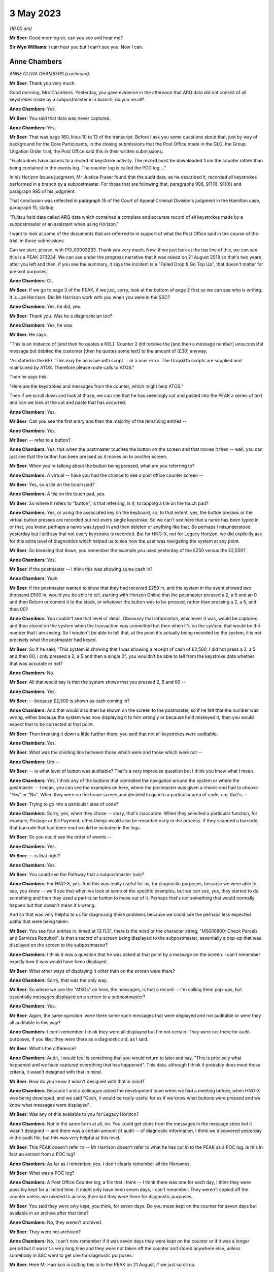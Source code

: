 3 May 2023
==========

*(10.00 am)*

**Mr Beer**: Good morning sir, can you see and hear me?

**Sir Wyn Williams**: I can hear you but I can't see you.  Now I can.

Anne Chambers
-------------

*ANNE OLIVIA CHAMBERS (continued).*

**Mr Beer**: Thank you very much.

Good morning, Mrs Chambers.  Yesterday, you gave evidence in the afternoon that ARQ data did not consist of all keystrokes made by a subpostmaster in a branch; do you recall?

**Anne Chambers**: Yes.

**Mr Beer**: You said that data was never captured.

**Anne Chambers**: Yes.

**Mr Beer**: That was page 160, lines 10 to 13 of the transcript.  Before I ask you some questions about that, just by way of background for the Core Participants, in the closing submissions that the Post Office made in the GLO, the Group Litigation Order trial, the Post Office said this in their written submissions:

"Fujitsu does have access to a record of keystroke activity.  The record must be downloaded from the counter rather than being contained in the events log.  The counter log is called the POC log ..."

In his Horizon Issues judgment, Mr Justice Fraser found that the audit data, as he described it, recorded all keystrokes performed in a branch by a subpostmaster.  For those that are following that, paragraphs 906, 911(1), 911(6) and paragraph 995 of his judgment.

That conclusion was reflected in paragraph 15 of the Court of Appeal Criminal Division's judgment in the Hamilton case, paragraph 15, stating:

"Fujitsu held data called ARQ data which contained a complete and accurate record of all keystrokes made by a subpostmaster or an assistant when using Horizon."

I want to look at some of the documents that are referred to in support of what the Post Office said in the course of the trial, in those submissions.

Can we start, please, with POL00003233. Thank you very much.  Now, if we just look at the top line of this, we can see this is a PEAK 273234.  We can see under the progress narrative that it was raised on 21 August 2018 so that's two years after you left and then, if you see the summary, it says the incident is a "Failed Drop & Go Top Up", that doesn't matter for present purposes.

**Anne Chambers**: Ct.

**Mr Beer**: If we go to page 3 of the PEAK, if we just, sorry, look at the bottom of page 2 first so we can see who is writing.  It is Joe Harrison. Did Mr Harrison work with you when you were in the SSC?

**Anne Chambers**: Yes, he did, yes.

**Mr Beer**: Thank you.  Was he a diagnostician too?

**Anne Chambers**: Yes, he was.

**Mr Beer**: He says:

"This is an instance of [and then he quotes a KEL].  Counter 2 did receive the [and then a message number] unsuccessful message but debited the customer [then he quotes some text] to the amount of [£30] anyway.

"As stated in the KEL 'This may be an issue with script ... or a user error.  The Drop&Go scripts are supplied and maintained by ATOS. Therefore please route calls to ATOS."

Then he says this:

"Here are the keystrokes and messages from the counter, which might help ATOS."

Then if we scroll down and look at those, we can see that he has seemingly cut and pasted into the PEAK a series of text and can we look at the cut and paste that has occurred.

**Anne Chambers**: Yes.

**Mr Beer**: Can you see the first entry and then the majority of the remaining entries --

**Anne Chambers**: Yes.

**Mr Beer**: -- refer to a button?

**Anne Chambers**: Yes, this when the postmaster touches the button on the screen and that moves it then -- well, you can just see that the button has been pressed as it moves on to another screen.

**Mr Beer**: When you're talking about the button being pressed, what are you referring to?

**Anne Chambers**: A virtual -- have you had the chance to see a post office counter screen --

**Mr Beer**: Yes, so a tile on the touch pad?

**Anne Chambers**: A tile on the touch pad, yes.

**Mr Beer**: So where it refers to "button", is that referring, is it, to tapping a tile on the touch pad?

**Anne Chambers**: Yes, or using the associated key on the keyboard, so, to that extent, yes, the button presses or the virtual button presses are recorded but not every single keystroke.  So we can't see here that a name has been typed in or that, you know, perhaps a name was typed in and then deleted or anything like that.  So perhaps I misunderstood yesterday but I still say that not every keystroke is recorded.  But for HNG-X, not for Legacy Horizon, we did explicitly ask for this extra level of diagnostics which helped us to see how the user was navigating the system at any point.

**Mr Beer**: So breaking that down, you remember the example you used yesterday of the £250 versus the £2,500?

**Anne Chambers**: Yes.

**Mr Beer**: If the postmaster -- I think this was showing some cash in?

**Anne Chambers**: Yeah.

**Mr Beer**: If the postmaster wanted to show that they had received £250 in, and the system in the event showed two thousand £500 in, would you be able to tell, starting with Horizon Online that the postmaster pressed a 2, a 5 and an 0 and then Return or commit it to the stack, or whatever the button was to be pressed, rather than pressing a 2, a 5, and then 00?

**Anne Chambers**: You couldn't see that level of detail. Obviously that information, whichever it was, would be captured and then stored on the system when the transaction was committed but then when it's on the system, that would be the number that I am seeing.  So I wouldn't be able to tell that, at the point it's actually being recorded by the system, it is not precisely what the postmaster had keyed.

**Mr Beer**: So if he said, "This system is showing that I was showing a receipt of cash of £2,500, I did not press a 2, a 5 and then 00, I only pressed a 2, a 5 and then a single 0", you wouldn't be able to tell from the keystroke data whether that was accurate or not?

**Anne Chambers**: No.

**Mr Beer**: All that would say is that the system shows that you pressed 2, 5 and 00 --

**Anne Chambers**: Yes.

**Mr Beer**: -- because £2,500 is shown as cash coming in?

**Anne Chambers**: And that would also then be shown on the screen to the postmaster, so if he felt that the number was wrong, either because the system was now displaying it to him wrongly or because he'd miskeyed it, then you would expect that to be corrected at that point.

**Mr Beer**: Then breaking it down a little further there, you said that not all keystrokes were auditable.

**Anne Chambers**: Yes.

**Mr Beer**: What was the dividing line between those which were and those which were not --

**Anne Chambers**: Um --

**Mr Beer**: -- ie what level of button was auditable? That's a very imprecise question but I think you know what I mean.

**Anne Chambers**: Yes, I think any of the buttons that controlled the navigation around the system or where the postmaster -- I mean, you can see the examples on here, where the postmaster was given a choice and had to choose "Yes" or "No".  When they were on the home screen and decided to go into a particular area of code, um, that's --

**Mr Beer**: Trying to go into a particular area of code?

**Anne Chambers**: Sorry, yes, when they chose -- sorry, that's inaccurate.  When they selected a particular function, for example, Postage or Bill Payment, other things would also be recorded early in the process.  If they scanned a barcode, that barcode that had been read would be included in the logs.

**Mr Beer**: So you could see the order of events --

**Anne Chambers**: Yes.

**Mr Beer**: -- is that right?

**Anne Chambers**: Yes.

**Mr Beer**: You could see the Pathway that a subpostmaster took?

**Anne Chambers**: For HNG-X, yes.  And this was really useful for us, for diagnostic purposes, because we were able to see, you know -- we'll see that when we look at some of the specific examples, but we can see, yes, they started to do something and then they used a particular button to move out of it.  Perhaps that's not something that would normally happen but that doesn't mean it's wrong.

And so that was very helpful to us for diagnosing these problems because we could see the perhaps less expected paths that were being taken.

**Mr Beer**: You see four entries in, timed at 13.11.31, there is the word or the character string, "MSG10800: Check Parcels and Services Required". Is that a record of a screen being displayed to the subpostmaster, essentially a pop-up that was displayed on the screen to the subpostmaster?

**Anne Chambers**: I think it was a question that he was asked at that point by a message on the screen.  I can't remember exactly how it was would have been displayed.

**Mr Beer**: What other ways of displaying it other than on the screen were there?

**Anne Chambers**: Sorry, that was the only way.

**Mr Beer**: So where we see the "MSGs" on here, the messages, is that a record -- I'm calling them pop-ups, but essentially messages displayed on a screen to a subpostmaster?

**Anne Chambers**: Yes.

**Mr Beer**: Again, the same question: were there some such messages that were displayed and not auditable or were they all auditable in this way?

**Anne Chambers**: I can't remember.  I think they were all displayed but I'm not certain.  They were not there for audit purposes, if you like; they were there as a diagnostic aid, as I said.

**Mr Beer**: What's the difference?

**Anne Chambers**: Audit, I would feel is something that you would return to later and say, "This is precisely what happened and we have captured everything that has happened".  This data, although I think it probably does meet those criteria, it wasn't designed with that in mind.

**Mr Beer**: How do you know it wasn't designed with that in mind?

**Anne Chambers**: Because I and a colleague asked the development team when we had a meeting before, when HNG-X was being developed, and we said "Gosh, it would be really useful for us if we know what buttons were pressed and we know what messages were displayed".

**Mr Beer**: Was any of this available to you for Legacy Horizon?

**Anne Chambers**: Not in the same form at all, no.  You could get clues from the messages in the message store but it wasn't designed -- and there was a certain amount of audit -- of diagnostic information, I think we discovered yesterday in the audit file, but this was very helpful at this level.

**Mr Beer**: This PEAK doesn't refer to -- Mr Harrison doesn't refer to what he has cut in to the PEAK as a POC log.  Is this in fact an extract from a POC log?

**Anne Chambers**: As far as I remember, yes.  I don't clearly remember all the filenames.

**Mr Beer**: What was a POC log?

**Anne Chambers**: A Post Office Counter log, a file that I think -- I think there was one for each day, I think they were possibly kept for a limited time.  It might only have been seven days, I can't remember.  They weren't copied off the counter unless we needed to access them but they were there for diagnostic purposes.

**Mr Beer**: You said they were only kept, you think, for seven days.  Do you mean kept on the counter for seven days but available in an archive after that time?

**Anne Chambers**: No, they weren't archived.

**Mr Beer**: They were not archived?

**Anne Chambers**: No, I can't now remember if it was seven days they were kept on the counter or if it was a longer period but it wasn't a very long time and they were not taken off the counter and stored anywhere else, unless somebody in SSC went to get one for diagnostic purposes.

**Mr Beer**: Here Mr Harrison is cutting this in to the PEAK on 21 August, if we just scroll up.

**Anne Chambers**: Yeah.

**Mr Beer**: Yes.

**Anne Chambers**: Yes.

**Mr Beer**: He's referring to events that happened on 31 July, so three weeks earlier?

**Anne Chambers**: So it was more likely then it was a month's worth but I cannot clearly remember, I'm sorry.

**Mr Beer**: Was that by design, that they were only kept for a limited period?

**Anne Chambers**: I imagine so because, obviously, they could get fairly big and you didn't want to fill up the counter file store more than you had to.

**Mr Beer**: Were they only available from the counter store and nowhere else?

**Anne Chambers**: Yes.  They -- yes, they weren't kept anywhere else.  Obviously, if somebody had gone -- had looked at the same branch two weeks earlier and happened to have extracted that log, they might have it, but they would only be there -- be anywhere else if somebody in SSC had specifically extracted them.  That was the case certainly when I left in 2016.  I can't say what might have happened since then, of course.

**Mr Beer**: Can we look, secondly -- that can come down, thank you -- at POL00001835.  Thank you.

This is a PEAK 209755.  Earlier in time, you'll see that it was opened by Mr Parker on 15 April 2011.  The summary doesn't tell us anything, six lines in from the top, it just gives the branch FAD code.  If we look at the second entry, if we scroll down, we can see what the issue was:

"POL has a discrepancy with a postmaster regarding a transaction in Huddersfield for TPoS."

What was TPoS?

**Anne Chambers**: I don't know.

**Mr Beer**: "The branch thought that they [were] settling the transaction below to debit card but it has been 'automatically settled to cash'.  Branch thinks that something went wrong with their pin pad -- debit card [transaction] declined but the branch didn't notice."

Then some details for the branch are set out:

"This was not noticed until the next day when they balanced and they then pulled off a transaction log and noticed the cash payment. A TfS call for this was logged on the day after the transaction ... and NBSC and HSD both told the PM that it was user error.

"It has now been raised again via TPoS introduction managers -- Fujitsu release managers, etc.  To provide a sanity check please retrieve the counter log for node 7 on this date and see if we can add anything?"

In short, an issue had been identified with a subpostmaster trying to settle a transaction to a debit card but it had automatically settled to cash --

**Anne Chambers**: Yes.

**Mr Beer**: -- and that was only noticed the following day --

**Anne Chambers**: Yes.

**Mr Beer**: -- when the subpostmaster tried to balance and saw that the matter had been settled to cash?

**Anne Chambers**: Yes.

**Mr Beer**: Then if we can scroll down to Mr Allen's entry, Dave Allen at the foot of the page there.  Was he a colleague of yours --

**Anne Chambers**: Yes, he was a colleague.

**Mr Beer**: -- doing the same work as you?

**Anne Chambers**: Yes.

**Mr Beer**: He says:

"Immediately after selecting 'Sell Euros' [message] 'Transaction Prompt' appears; this states 'Transactions paid for using a debit or credit card will require mandatory ID'.

"I note this isn't shown in the POC log for the Huddersfield incident.

"Subsequently, the Clerk selected Method of Payment -- 'Debit Card', whereupon [a message] requests entry of the first 4 digits of the card's PAN (the 'Debit Card Prefix').

"After entering the debit card prefix, [another message] 'Clerk Instructions' appears; this states 'Do you wish to flag this transaction as suspicious for anti-money laundering purposes?  If you select "Yes", you must also complete [the] form [and a number is given]' -- the [postmaster] answered 'No' to this.

"After entering the Customer's name and ID (passport) details, the Clerk is returned to the home screen which shows the 'Total Due from Customer' = £500.00 -- as would be expected.

"At this point there is nothing to stop the Clerk settling to Fast Cash, even though 'Debit Card' has been selected earlier in the dialogue."

Then this:

"The POC log confirms that 'Fast Cash' was indeed selected at this point.

"There is no evidence in the POC log of any PIN pad interaction at any time during this session and no evidence of any banking dialogue in the counter message log, and no evidence of the session being settled 'automatically' in some way, rather than by action of the Clerk.

"The counter logs can't show us whether or not the Clerk actually took £500 from the Customer, in exchange for 540 Euros.

"Conclusion: the Clerk selected Debit Card as the method of payment early in the dialogue, but settled to Fast Cash at the end of the Session."

Is this another example of being able to access the buttons pressed and the messages displayed that we saw in the previous PEAK, albeit Mr Allen has not cut in to his entry on the PEAK the text that supports what he has said?

**Anne Chambers**: Yes, he was using the same type of information from the POC log to give a narrative to what seems to have happened.

**Mr Beer**: So is it right, then, that the documents we have looked at show what selections, if I can use that word, a subpostmaster has made and what messages are displayed to the subpostmaster in the course of the session they are engaged in, as opposed to a record of every keystroke made?

**Anne Chambers**: Yes, and, yet again, I will say this is only for HNG-X.

**Mr Beer**: Can we look, please, at an example of where you have seemingly have had access to the POC log, FUJ00085913.  You'll see that this is a PEAK, dated 14 October 2015 -- if we just scroll down for the first entry -- with your name against it.  It, in fact, concerns Bug 4 that we're going to look at a little later, the Dalmellington bug?

**Anne Chambers**: Yes.

**Mr Beer**: If we see the summary, if we scroll up please, "Horizon -- transaction discrepancies".  If we can skip, please, straight to page 5 of this PEAK, and if we look in the -- sorry, page 3. Can you see, right at the foot of the page we're looking at here, it says:

"keystrokes: Back Office, Remittances and Transfers, Delivery Scan your barcode"?

**Anne Chambers**: Yes.

**Mr Beer**: Can you help us, where is that information from?

**Anne Chambers**: I would have got that from the Post Office Counter log.

**Mr Beer**: That's a similar sort of cut and paste by you from the POC log into this PEAK?

**Anne Chambers**: Yes.

**Mr Beer**: If we go forward, then, to page 5 --

**Anne Chambers**: No, actually, that's not -- hang on, that's not me, because this is still an update that has been put on by --

**Mr Beer**: If we just go back to the foot of page 1.

**Anne Chambers**: Yes, this -- yeah, this bit that's highlighted at the moment is information that's either been provided by it looks like it might have been provided by NBSC.

**Mr Beer**: Look at the foot of page 1.  That's where this entry begins, I think.

**Anne Chambers**: Yes.  So this is information that has either been -- that has been added by HSD, or whatever they were called at this point in time, based on information that they had received from NBSC.

**Mr Beer**: So did NBSC have access to the POC log then?

**Anne Chambers**: No.  They must have asked the branch what they had pressed to get into this situation.

**Mr Beer**: Just go back to that entry we were looking at. If you look at the whole entry, that doesn't look like it's the record of a conversation in which a subpostmaster said what buttons they had pressed --

**Anne Chambers**: Um --

**Mr Beer**: -- does it?

**Anne Chambers**: I would say, yes, it does.  They have been asked by the Helpdesk, one of the helpdesks, specific questions and that is what they have answered.

**Mr Beer**: So where it says, "keystrokes" that's a record of a subpostmaster saying it, is it?

**Anne Chambers**: Yes, because those are the -- sorry, those are the buttons that he would press to do this process.

**Mr Beer**: Then if we go forwards, please, to page 5, and go to the bottom half of the page, please.  We can see entries from you from 14 October onwards?

**Anne Chambers**: Yes.

**Mr Beer**: If we look at the third entry there, timed at 15.35.38, "Evidence Added", and then is that a POC file reference code?

**Anne Chambers**: Yes, it is.

**Mr Beer**: What's that saying that you have done?

**Anne Chambers**: I have, by this time, extracted the POC file for the day from the counter.  I have examined it. I made some comments on it, which are further up the screen.

**Mr Beer**: Yes.

**Anne Chambers**: I have put it through the obfuscation process to make sure that no personal data is visible to unauthorised staff and then, once it was downloaded, it was automatically attached to the PEAK.

**Mr Beer**: Do we see the automatic attachment three entries, four entries on, where there's an underlined entry reading "8th Oct poc.log"?

**Anne Chambers**: Yes, I've added two different logs, one for 8 October and one for 1 October.

**Mr Beer**: So if we had the PEAK system available to us now, that would be a hyperlink through to those files, would it?

**Anne Chambers**: Yes, I don't know if those files would -- underlying files would still exist or if they were deleted after a certain length of time.

**Mr Beer**: Look at it the other way, then, back in 2015, if you clicked on those, that would take you through?

**Anne Chambers**: Yes.

**Mr Beer**: So what was the purpose of putting the attachments in, in this way?

**Anne Chambers**: To make that available to fourth line support, who were GDC by this point.

**Mr Beer**: If we go to the foot of the page, please the second entry up from the bottom, you say:

"Routing to GDC [fourth line support, yes] to investigate by user was able to press and enter and settle the same 'rem in' basket multiple times.  I have not managed to reproduce this."

So can you tell from that entry, and in the absence of us having a POC log, the extent of the data that you were able to see.

**Anne Chambers**: I was able to see the button presses and, if we could just go up the page a little bit, I did put an update on to say there that I could see from the button presses that "Enter" had been pressed several times --

**Mr Beer**: If you keep going up, the second entry there at 17.42.11.

**Anne Chambers**: Yes.

**Mr Beer**: "I can see that the clerk pressed Enter 4 times ..."

**Anne Chambers**: Yes.

**Mr Beer**: So thinking of the division that we made earlier or the evidence you gave about the division earlier, on what the POC log data did and did not record, this seems to suggest that delivery receipts were printed and then the clerk just pressed "Enter" four times?

**Anne Chambers**: That's what the log showed, yes.

**Mr Beer**: So you could see a keystroke --

**Anne Chambers**: I could see those keystrokes, yes.  I -- yes. You could see the -- and pressing that key would then cause the screen to move to a different screen, so it was -- these were navigational keystrokes or keystrokes in response to messages, and so on, you could see.

When you asking yesterday, I thought you were asking about every key that was typed and certainly that was not all recorded.

**Mr Beer**: So if, in my example of committing cash to the account earlier of the £2,500 versus the £250, if the clerk, after they had typed £250, had hit "Enter" four times, would you be able to see that?

**Anne Chambers**: Um -- it would -- it would depend precisely how it was set up.  You might be able to see "Enter" being pressed but I can't be certain.  I don't know.

**Mr Beer**: What, if you can assist us, please, what on this occasion allowed you to see multiple button presses of the same nature?

**Anne Chambers**: I can't --

**Mr Beer**: Is it the function being performed?

**Anne Chambers**: It's the function being performed.  I can't remember what the question was that they were pressing enter in response to.  I think it is recorded somewhere.  It may well be -- maybe it was something along the lines of "Has the receipts printed properly?"  They pressed "Enter" for yes, which should then have taken them out of the process but, because there was an error situation, it went backwards and then printed a second delivery receipt and then they were asked again, has it printed?  It had, so they pressed "Enter" for yes and, again, it was -- this was an error situation but they were pressing cases "Enter", which should have taken them out of the process but it wasn't working as it should.

**Mr Beer**: Thank you, that can come down from there. That's the only questions I ask about that topic from yesterday.

Can we go back to where we were from last night and explore your contact with subpostmasters.  As we read yesterday in paragraph 212 of your statement, you said that the subpostmasters were not your clients.  If you spoke to a subpostmaster, did you give them your name?

**Anne Chambers**: Um, I'd certainly give them my first name. Probably not usually my surname.

**Mr Beer**: Did you give them a means of contacting you?

**Anne Chambers**: No.

**Mr Beer**: Why was that?

**Anne Chambers**: Because they were not meant to have direct access through to third line support.

**Mr Beer**: How would they get access to you?

**Anne Chambers**: They could phone the helpdesk and ask that a message be passed to me and that did very occasionally happen.

**Mr Beer**: How very occasionally?

**Anne Chambers**: I don't know.  Three or four times ever, perhaps.

**Mr Beer**: In the 16 years?

**Anne Chambers**: Yes.  It wasn't something that -- I mean, the whole point of having a support structure is that you've got the people nearer the bottom who are actually beavering away, resolving the problems and doing the investigations and I think almost any support system you have a certain amount of filtering with what direct contact there can be.

**Mr Beer**: Was there a duty or an obligation on you to speak to any subpostmasters or was it entirely at your discretion, if you thought it might help solve the problem?

**Anne Chambers**: It was at my discretion and I was slightly surprised there didn't seem to be any guidance given on that.

**Mr Beer**: Surprised at who?

**Anne Chambers**: Perhaps at the general processes but, you know, I came into a team that was already up and running, working in their way and when you're doing that, coming in as somebody new, you follow what everybody else is doing.

**Mr Beer**: We saw also yesterday that in paragraph 42(iv) of your statement you said that the MSU was responsible for liaising with the Post Office via BIMS reports, if there were errors which affected counter balancing?

**Anne Chambers**: If there were errors that affected the branch accounts or client accounts, bills being paid, information being fed through, they covered that area as well and also banking transaction discrepancies -- not discrepancies, anomalies.

**Mr Beer**: As counter balancing was your specialist area, did that mean that you had more contact or a greater relationship with the people in MSU than others in the SSC?

**Anne Chambers**: Um, no, I think a lot of the counter calls -- calls raised by MSU tended to be shared out amongst the teams, so I think a lot of different people would have had contact with them.

**Mr Beer**: Were the MSU involved in getting the Post Office's approval for inserting or amending data into branch accounts?

**Anne Chambers**: We couldn't amend data into branch accounts and, no, they weren't.

**Mr Beer**: You said you couldn't amend branch accounts?

**Anne Chambers**: Yes.

**Mr Beer**: What do you mean by that answer?

**Anne Chambers**: You couldn't amend data that they had already written.  All that we could do was to insert extra corrective transactions in the very few cases where that was seen to be the best thing to do to resolve a system problem that had already happen.

**Mr Beer**: Were MSU involved in getting approval for inserting extra corrective transactions?

**Anne Chambers**: No.

**Mr Beer**: Who was your point of liaison, therefore, back to the Post Office to get approval for such corrective amendments?

**Anne Chambers**: It went through whatever the particular change control process was at that point and, in practice, it would usually be the managers in the Service Management Team who would talk to people at Post Office.

**Mr Beer**: So who was your point of contact then, within Fujitsu first?

**Anne Chambers**: Well, I would -- obviously, it changed over the years.  The formal way of doing it was for me to fill in a form saying what was to be done, and so on, and then there were people who had to read that information and sign off that form. In practice, I would probably talk to my manager, a problem manager, one of the customer service managers.  It just depended who had been involved with it.  But there was a formal sign-off process, as well, which would always have included the SSC manager and one of the customer service managers.

**Mr Beer**: How did you find out whether the Post Office had approved the corrective amendments?

**Anne Chambers**: That would be added to the OCP, OCR, MSC -- I can't remember all the acronyms -- but it was part of the formal process that there had to be a name and a sign-off on that.  But I was not responsible for actually going and seeking that and making -- I just filled in the form to start with and then other people were in charge of making sure that the correct sign-offs were done before I was then given the authorisation to do a change.

**Mr Beer**: You said yesterday afternoon, right at the end of the session of your evidence, that you knew of cases where the Post Office did not tell a subpostmaster that their financial data had been altered remotely by somebody within Fujitsu.  That's at page 207, lines 20 to 24. What was that knowledge based on?

**Anne Chambers**: Discussions, sometimes along the line of are Post Office going to -- I wouldn't necessarily be speaking directly to somebody within Post Office for this, although I know there's one occasion when I did, at least.  But there were several occasions where we'd say, "Will you notify the branch or shall we?"  And they'd say, "No, we don't think it's necessary to notify the branch".

**Mr Beer**: Why would they say or what reason did they give for it not being --

**Anne Chambers**: I don't --

**Mr Beer**: -- hold on -- for saying it's not necessary to notify the branch that their financial data had been altered remotely by somebody within Fujitsu?

**Anne Chambers**: That was their decision to make.  I don't know why they would make it.  I would always have been happier if the branch had been fully informed.

**Mr Beer**: Why would you have been happier if the branch --

**Anne Chambers**: Because I always thought --

**Mr Beer**: -- hold on.  The transcriber has to write down what we say and it's easier if I get the question out and then you answer.

**Anne Chambers**: Yes.

**Mr Beer**: I'm guilty of it as well, of interrupting you.

So did they give any reasons for not wishing to inform the branch that their financial data had been altered remotely?

**Anne Chambers**: I've seen it written down in one or two instances, I think, because they didn't want to let the branch know that there had been a system problem.

**Mr Beer**: So deliberately keeping the existence of a Horizon system fault from the subpostmaster that it affected?

**Anne Chambers**: I think that certainly did happen on some occasions.

**Mr Beer**: Were you uncomfortable with this?

**Anne Chambers**: Yes, I was, really.  I just felt it would be a lot clearer if everybody -- if the branches knew when there had been a problem.  I -- if I spoke to a branch and there had been a system problem then I would say, "There has been a system problem".

One particular instance I can remember where we -- I know the branch wasn't contacted was where, as far as we were aware, the branch was -- didn't know that the problem had happened, it had been brought to our attention because of an entry on the Reconciliation Report, and so undoing what had been wrongly recorded seemed like the best way forward and they may well not have been aware that they had had a problem in that case.

**Mr Beer**: When you refer to the "best way forward" do you mean the open and honest way forward?

**Anne Chambers**: The way to resolve it perhaps with fewest questions.

**Mr Beer**: Well, did it seem to you that, in this respect, the Post Office was applying an approach, so far as the subpostmasters were concerned, of the least said to them, the soonest mended?

**Anne Chambers**: I can't speak for Post Office but I certainly got the feeling they did not want the -- there were occasions when they didn't particularly want the postmasters to know about problems.

**Mr Beer**: Can we look at some documents, please, starting with FUJ00142197.  This is an email sent from you to Gareth Jenkins, and Andrew Keil and Mik Peach, on 10 December 2007.

**Anne Chambers**: Yes.

**Mr Beer**: If we read it together, you say:

"Gareth,

"We have a problem with a branch where a single SC line was written for 100 Euros (£484) with no settlement.

"This was in the middle of two RISP transactions and I suspect it's another oddity in the LFS counter code.

"Initially it caused a harvester exception because some of the BlackBoxData info was missing, but that was corrected (so has gone to POLMIS?) and now the set of transactions for the day don't net to zero, hence on the Incomplete Summaries report.

"I don't know what to do about it.  As it stands, when they balance I think they will have a gain at the branch.  If we correct the POLFS feed so it nets to zero it will not be in line with the branch, and will probably cause problems in future.

"This might be a case for writing a corrective message at the counter but this has not been a popular approach in the past."

Then you ask some questions.

**Anne Chambers**: Yes.

**Mr Beer**: You say that inserting a message was not a popular approach in the past.  Is this a reference to what you were just describing or is this a different issue?

**Anne Chambers**: This is a reference to Post Office not wanting us to make corrections.

**Mr Beer**: So this is the same issue that we were just discussing?

**Anne Chambers**: Yes, this is.

**Mr Beer**: But this isn't a communication between you and the Post Office, between Fujitsu and Post Office, this is an internal communication?

**Anne Chambers**: Yes.

**Mr Beer**: Did Post Office's desire not to reveal to subpostmasters errors in the system have an effect on the extent to which you did insert corrective messages at the counter?

**Anne Chambers**: Um, I don't think the alternative to writing the corrective message was doing absolutely nothing. Something had to be done about this particular problem because, as I said, in this case it was going to cause them potentially a gain, and they'd got the sort of equivalent of a -- they would have the equivalent of a -- now, would they?  Yes, they would have had a receipts and payments mismatch or a non-zero line on their branch trading statement.  Sorry, this -- I'm trying to remember a long way back now.

**Mr Beer**: Yes.

**Anne Chambers**: Because they hadn't balanced, there was still an opportunity where a corrective message at the counter to cancel out this incorrect line would have put them in the state that they should have been in, so it seemed worth considering that.

**Mr Beer**: What I'm asking is it seems that, by at least December 2007, the reluctance of the Post Office to reveal to subpostmasters, through the use of corrective action, errors in the system was having a chilling effect on you within Fujitsu about your willingness to do it?

**Anne Chambers**: Yes, I --

**Mr Beer**: Would that be fair?

**Anne Chambers**: Um, I mean, there's the other position, which is that, you know, writing a corrective message, SSC making changes to counter accounts, you can understand why there was quite a reluctance to give us permission to do that as well.

**Mr Beer**: Why?

**Anne Chambers**: Possibly because, at some levels, it was thought that we didn't have the ability to do that. I don't know.  I cannot speak for Post Office.

**Mr Beer**: Can we look, please, at FUJ00087194.  This, I think, is related to the email that we just saw.

**Anne Chambers**: Yes.

**Mr Beer**: Just looking at the whole page first, can you describe what this document is?

**Anne Chambers**: Sorry, can I have a drink and a cough.

**Mr Beer**: Yes, of course.

**Anne Chambers**: This one of the change procedure documents, so an OCP which I filled in what has been proposed, why the change is justified, when it'll be done, more details as to precisely what will happen, and then I'd already talked to Gary Blackburn at Post Office about it, so this is obviously after the discussion that I had with Gareth.

And then further down we can see that approval has been sought from Post Office through the formal route and there should also be sign-off by my manager.

**Mr Beer**: Thank you.  So if we just read through it together:

"Write corrective bureau message for [then the branch code is given].

"A single ... message ... was written in error on 26th November ... selling 1,000 US dollars, with no corresponding settlement line. To remove the effects of this message at both the branch and on POLFS, we will need to insert a new message to negate the effects of the original message.

"Justification: If the change is not made in the counter messagestore (before the stock unit is balanced on Wednesday), the branch will have an unexpected gain of £484 (or thereabouts ...), and a receipts and payments mismatch.  This gain would have to be resolved at the branch.  There would also be an inconsistency between the branch and POLFS to be resolved.  By correcting the problem locally, the branch may not be aware of the problem, and there will be no inconsistency between the branch and POLFS."

You set out when it's planned for.  You set out some extra detail.  Then you say:

"The message will include a comment to show it has been inserted to resolve this problem (this will not be visible to the branch)."

Skipping a paragraph, you say:

"Neither the new nor the old message will be included in data sent to POLFS."

So I think this is a record to show that, despite the misgivings in the email exchange we looked at earlier, authorisation had been given. But you record twice on this document that, by doing it this way, the branch will not be aware of the problem and that the message will not be visible to the branch.  Why was it important to record those two things?

**Anne Chambers**: Just so it was known that that was the case. It's not saying that none of it would have been visible to the branch.  They would have been able, if they'd printed their transaction log, they would have seen the first transaction and they would also see the equal but opposite transaction.  They would see that but they would not have seen the comment --

**Mr Beer**: Who had done it?

**Anne Chambers**: -- of who had done it.

**Mr Beer**: Why was it important to record that the "who had done it" will not be shown to the subpostmaster? Why were you writing that on here?

**Anne Chambers**: Um, just in case anybody at some point in the future wanted to know.  I just tried to -- you know, I wrote down as full a description as I could of what was happening and so, if there was a question at some point, we would know this particular fact.

**Mr Beer**: In writing it, were you giving some reassurance to POL "Don't worry, this won't be shown to the branch.  They won't see what's going on here"?

**Anne Chambers**: I don't recall that being my intention at the time.  I certainly wasn't doing anything to try to specifically hide it from the branch.

**Mr Beer**: Wasn't that the effect of what you were doing, though?

**Anne Chambers**: I don't think I could have added anything on that would -- could I have made it obvious to them in some way?  I'm not sure.

**Mr Beer**: Wouldn't telling the branch assist them in future --

**Anne Chambers**: Yes.

**Mr Beer**: -- in that if there had been a recurrence that was not picked up, then they might understand better how it had happened?

**Anne Chambers**: A recurrence would have been picked up by the same things that picked up this one.  They hadn't reported "This is a problem already".  If it had happened again, it would have been picked up by the same mechanism that picked it up this time.

**Mr Beer**: So are you saying that it's best not to worry them with a fault in the system?

**Anne Chambers**: I wasn't making the decision as to whether the branch should be informed or not.  But, yes, by doing it in this way, maybe I was thinking, "Oh good, we can just get it sorted out before they balance, they don't need to be bothered by it". That probably -- you know, if I had realised I was going to be questioned about it so long afterwards, I might have possibly made a different decision but that's the decision I made back in 2007.

**Mr Beer**: Did the Post Office tell you to undertake this correction in a way that did not reveal this information to the branch?

**Anne Chambers**: I don't recall them specifically saying that.

**Mr Beer**: Or did you do it in that way, as a matter of choice, because you knew that that's what your client would want?

**Anne Chambers**: I cannot remember and I haven't seen any documentation as to whether I had a conversation with Gary Blackburn as to whether he was going to contact the branch about this or not, and I don't know what he said in reply.  I think I probably would have asked him that question but I can't remember.

**Mr Beer**: I mean, is what we see here -- you undertaking the corrective transaction in a way that does not reveal the way in which the corrective transaction has been undertaken and who has done it to the postmaster -- reflect the view that you received from the Post Office, that it was important not to reveal to subpostmasters any hint that there were issues with the reliability of Horizon?

**Anne Chambers**: I don't think I took this action for that reason.

**Mr Beer**: Albeit the effect of your actions was not to reveal to a subpostmaster the person and the means by which the corrective action had been undertaken?

**Anne Chambers**: That was the result of what happened, given that Post Office chose not to talk to the postmaster.

**Mr Beer**: Can we look, please, at POL00023765.  This is a PEAK from 7 December 2007; can you see that?

**Anne Chambers**: Yes.

**Mr Beer**: From the summary, the issue is with a branch and a branch FAD is given, "POLFS Incomplete Summaries Report".  You become involved in this later.

**Anne Chambers**: Yes.

**Mr Beer**: Can you recall or explain what an incomplete summaries report is?

**Anne Chambers**: Where the transactions, which had been for a day, for a branch, were harvested to be sent on to POLFS, which was their financial back end system.  If the transactions didn't net to zero then they would not be sent and we would have to investigate, you know, why there was an issue.

**Mr Beer**: If we go over the page, we can see, I think, you attaching some files, is that right, on 10 December?

**Anne Chambers**: Yes.  This is the same branch as before.

**Mr Beer**: Yes.

**Anne Chambers**: Yes.

**Mr Beer**: We can see on the 11 December a couple of files or links to files, entitled "Details of how POLFS feed was corrected" and "Correction made to counter messagestore"?

**Anne Chambers**: Yes.

**Mr Beer**: Again, are they hyperlinks to documents --

**Anne Chambers**: Yes.

**Mr Beer**: -- that we -- I don't think we have those.  But anyway, if we go to the foot of the page, please, and look at Andy Keil's entry.  Was he a colleague of yours in SSC?

**Anne Chambers**: Yes, he was.

**Mr Beer**: He notes at 17.19.46:

"Worth noting that the branch did not have any issues with the mismatched transactions because this was fixed before they did the roll. The branch is not aware of this and it's best that the branch is not advised."

**Anne Chambers**: Yes.

**Mr Beer**: Again, is that a further reflection of a culture within the SSC of it's best not telling the branches where such corrective measures are undertaken to their financial data by the SSC?

**Anne Chambers**: I think it's just reflecting that, in this one specific case, Post Office had said that they did not want to -- they were not going to contact the branch.

**Mr Beer**: You said "in this one specific case".

**Anne Chambers**: Yes.

**Mr Beer**: You said earlier in your evidence and last night, that you were aware of cases where the Post Office did not tell a subpostmaster that their financial data had been altered remotely by somebody within Fujitsu.  You're not suggesting that this was the only example of it, are you?  Rather, this is reflective of that wider practice, is it not?

**Anne Chambers**: This is the call that I had in mind when giving those answers.  Very, very hard to remember now but I think, as time went by, we were aware that Post Office certainly did not always want to tell the branches of faults, and so on.  But I wouldn't say that this was fixed within SSC. As I've said before, if a branch had raised the problem themselves and we were talking to them and it -- we knew it was a system error, then, yes, we would say so.

**Mr Beer**: What explains the difference of approach, then, if the --

**Anne Chambers**: Because the branch may not have been aware of this issue.  It had only been -- they hadn't reported it as a problem.  It had only been picked up on our internal reports.

**Mr Beer**: Did you feel uncomfortable with this?

**Anne Chambers**: Yes, I did.  I would -- I think I said earlier, I would rather that the branch had been involved in the discussions, so they knew what was happening.

**Mr Beer**: Is this another case of you just doing what was common practice and that which your client wished you to do?

**Anne Chambers**: I don't think it's that unreasonable to do what your client wishes you to do.  As to whether it was common practice, this, you know, the whole process of making counter corrections was pretty unusual.  It was not something that was happening every week, every month.  They were very, very few and far between.  So this was what our client wanted at the time.  Perhaps it was me anticipating what our client might or might not want to do.  But, personally, I would have been much happier if the branch was aware what was being done.

**Mr Beer**: Did the Post Office ever give any good or substantial or honourable reasons for not wishing for this material to be revealed to the subpostmaster?

**Anne Chambers**: I'm not sure that they gave us our reasoning -- gave us their reasoning in that way, no.

**Mr Beer**: Was it a case, then, that they were -- the reason was the least the subpostmaster knows about errors in the system, the better?

**Anne Chambers**: I think you have to ask what Post Office what their thoughts on that are.  But I would say, yes, I did get that impression at times.

**Mr Beer**: How and from whom did you get that impression at times?

**Anne Chambers**: I think possibly once or twice I was on a conference call about a system problem with Post Office people, and I think I've seen at least one document where it's minuted that they don't want -- they didn't want to give opportunities for fraud, if postmasters became aware of certain issues.

**Mr Beer**: Can you just explain how revealing to a subpostmaster that a corrective action had been made to correct a bug in the system would give an opportunity for a subpostmaster to commit an offence of fraud?

**Anne Chambers**: I wasn't talking about corrective actions there, I was talking more about overall discussion of system problems that had occurred.  I don't recall that ever being said.  In fact, I'm sure that wasn't ever said in any discussion as to a single corrective action at a branch.

**Mr Beer**: We've seen some evidence that people such as Penelope Thomas, Andrew Dunks, Brian Pinder produced ARQ branch data for the purposes of proceedings.  Was there any method to alert them that corrective action had been taken to insert data or extra messages into a branch's accounts?

**Anne Chambers**: If they had looked at all the PEAK calls for a branch, they might have seen those but I don't know if that was part of their process.  The OCR -- the ARQ data would contain the -- both the original transaction and the corrective transaction at the point at which they were done.

If the full unfiltered data was retrieved and inspected, then that would show the comment, for example, that I mention was added in this one.  Certainly sometimes for counter corrections, and it wasn't done consistently, but often we might use a counter number that didn't exist to make it clear that it was something out of the ordinary, or a username, including SSC, again to show that it was something out of the ordinary.

That wasn't done on this specific one and I cannot remember whether that was because I was specifically asked not to or I was just producing a transaction that was absolutely a mirror image of the one that shouldn't have been there in the first place, and all I did was just change the signs on the values, effectively, and I left all the other data in there as it was.  But I cannot properly remember my reasoning.

**Mr Beer**: What was the purpose of using a fictitious username?

**Anne Chambers**: To make -- well, if it had "SSC" in it to make it clear that it was not done by somebody at the branch.

**Mr Beer**: Did you always use SSC or did you use other fictitious usernames that did not identify the SSC as having made the change?

**Anne Chambers**: It would always have been something that was very clear that it -- I -- as I say, I can't remember without an example if it would have been something like SSC999, which would have been a valid username, or something else, but it wouldn't have "Fred12" or something.  It would have been something to draw attention to it, not to try to hide it.

**Mr Beer**: Yes, thank you.

Sir, that might be an appropriate moment for the morning break, as I move next to some examples of bugs, errors and defects.

**Sir Wyn Williams**: Yes, by all means.  How long do you think is appropriate?

**Mr Beer**: Until 11.30, please, sir.

**Sir Wyn Williams**: Yes, fine.

*(11.12 am)*

*(A short break)*

*(11.30 am)*

**Mr Beer**: Good morning, sir, can you continue to see and hear me?

**Sir Wyn Williams**: Yes, I can.  Thank you.

**Mr Beer**: Thank you very much.

I keep promising to get on to bugs, errors and defects but I've still got to cover something that I rather skipped over, Mrs Chambers.

Can we go back, please, to POL00023765. This was the PEAK that we just looked at about the corrective action.

**Anne Chambers**: Yes.

**Mr Beer**: If we can just look at the foot of page 2, please, we've got the message or the entry by Andrew Keil that we looked at in the morning session at 12 December, 17.19.46?

**Anne Chambers**: Yes.

**Mr Beer**: "Worth noting that the branch did not have any issues with the mismatched transactions because this figure before they did the roll [the rollover].  The branch is not aware of this and it's best the branch is not advised."

So is that recording that by 12 December, the fix had been applied?

**Anne Chambers**: Um, I assume so.  Yes.  I mean, it was in the OCP when it was due to be applied.

**Mr Beer**: Yes.  If we just go over the page to an entry that I didn't take you to, your entry on 14 December at 16.13.37.  You say:

"As detailed above, the two POLFS incomplete summaries ... have been resolved.

"The counter problem which caused the first issue has been correct by inserting a message into the messagestore, for equal but opposite values/quantities, as agreed with POL ..."

Then you give the OCP reference.

**Anne Chambers**: Yes.

**Mr Beer**: "As a result of this corrective action, the net effect on POLFS is zero, and POLFS figures are in line with the branch.  POLMIS received both the original message and the corrective message."

But then you say this:

"Once the problem was corrected, there should have been no impact on the branch. However it has been noted that the stock unit of BDC had a loss of [£]1,000, which was generated after the correction was made.  We have already notified Gary Blackburn at POL (email attached). This appears to have been a genuine loss at the branch not a consequence of the problem or correction."

So by 12 December the corrective fix had been applied concerning a loss of $1,000.  After that correction had been effected, a stock unit showed loss of $1,000.  It was only generated after the correction was made and you're saying that this appears to be a genuine loss of the branch and nothing to do with the correction.

**Anne Chambers**: Yes, I have obviously been thinking about this quite a lot.  The loss was only generated when they balanced so that's why it showed at that point, they hadn't balanced before then.

I think my conclusion that it wasn't a consequence of the problem may have been wrong.  It wasn't a consequence of the correction.  I know that Mr Justice Fraser considered some of this and there was -- I'm afraid we haven't got the documents in front of us, but his view was that there had been two different corrections done and one of them was for the wrong amount, and I can -- I disagree with that strongly, in that the correction that he thought was for the wrong amount didn't affect the branch accounts at all.  That was the correction to the POLFS back end feed.

But yes, the branch then had a loss in this stock unit.  One possibility was that they had done a balance snapshot or something during the week and realised that, actually, they had got $1,000 more than they expected in that stock unit and had taken it out of there and put it into the main safe to see what happened. Another is that I'm now wondering if this line that was incorrectly written as an "SC", serve customer, should actually have been another of these RISP lines, which was reversing a rem out, and so whether it now -- can I get this right? Yes, that would -- if it was the case, that would have had this effect.

But I agree now, certainly given those circumstances, it would have been far, far better to have talked to the branch at that point to try and work out whether they did have a genuine loss at the end of the day, whether it was something that they then could resolve themselves.  I'm not aware that they ever phoned in about it.  I don't know if Gary Blackburn, who was aware of this, ever contacted them or checked to see if they did have any lasting problem, but no, this -- it was not as a result of the correction, but it wasn't the state that we wanted to end up in.

**Mr Beer**: On what basis did you, in the light of what you've just said, conclude that this was a genuine loss at the branch?

**Anne Chambers**: Um, I don't know.  I mean, because I had checked very carefully and I could see that my correction had done precisely what I intended it to, which was to remove this rogue SC line, which should not have been written.  It's only now I'm wondering if, when it was written, it should actually have been another RISP line but I can't prove that at this point.

Obviously, if the branch had raised another -- a call saying that they'd got an unexpected loss, "What on earth has been going on", then that would have been investigated and followed through but, to the best of my knowledge, they didn't.

**Mr Beer**: Did it occur to you at the time that the amount of the correction, the value of the correction that you had made, was equal to the value of the loss that was now being shown?

**Anne Chambers**: Yes, of course it did.  Which is why I checked and double checked and triple checked.

**Mr Beer**: And therefore might be a relationship between the two?

**Anne Chambers**: Yes.

**Mr Beer**: Isn't what you've just said though, to put the burden back on the branch, to say they need to complain again, they've got to go through the whole rigmarole of going to NBSC again?

**Anne Chambers**: They hadn't actually complained at all.

**Mr Beer**: No.

**Anne Chambers**: They didn't raise the original call.

**Mr Beer**: Okay, they would have to go through a rigmarole for the first time, then?

**Anne Chambers**: Yes.

**Mr Beer**: Okay, we'll move on.  I'm going to ask you about as many of Bugs 1, 2, 3, 4, 5, 6, 7, 8, 10, 19 and 23 as identified in the appendix to the judgment of Mr Justice Fraser in the Horizon Issues trial as time allows today, and then I'll revert to the process when we meet again for the Phase 4 evidence.

I'm not going to rely on his findings for the purposes of asking you questions, not least because we have more material than was apparently made available to Mr Justice Fraser. Just so you understand, what I'm going to try to do is firstly seek to understand in general terms what the nature of the relevant bug was, in a very high-level summary, then identify the issues that I would like to try and explore with you, then run through the material in chronological order that concerns that bug, and then explore any issues that are left that haven't been addressed.

I'm not going to explore the bugs in chronological order, simply do them 1, 2 and following.

**Anne Chambers**: Yeah.

**Mr Beer**: Before we get to that, would you agree that not all errors in the Horizon System were caught by the automated processes set up by Fujitsu to detect errors?

**Anne Chambers**: Yes.

**Mr Beer**: You tell us in your statement -- no need to go there, it's paragraph 41 -- that:

"From around 2007 a real-time monitoring system was developed by the SSC to alert us to system-wide problems, for example a large number of debit card transactions failing.  This system was tweaked and expanded over the years."

What was the name of that system?

**Anne Chambers**: The SSC monitor?  Um, I can't properly remember.

**Mr Beer**: Who monitored it?

**Anne Chambers**: We took it in turns.  We had an SSC monitor monitor.

**Mr Beer**: Was that one person a day or a shift?

**Anne Chambers**: Yeah, a day.

**Mr Beer**: Who developed it?

**Anne Chambers**: I think John Simpkins probably did most of it but then, if other people had good ideas of how things could be monitored, they got sort of added into it.  It was more monitoring of the back-end systems, not the counters themselves although, obviously, banking transactions, and so on, were going all the way through the system.

**Mr Beer**: When you say monitoring of the back-end systems are you referring to POLFS there?

**Anne Chambers**: No, I'm --

**Mr Beer**: You're referring to Fujitsu back-end systems?

**Anne Chambers**: Fujitsu back-end systems.

**Mr Beer**: So how did it operate?  What was its coverage?

**Anne Chambers**: I cannot remember any -- much detail at all.  It was just wherever there was a useful source of information, perhaps, for example, about the number of debit card transactions going through, they would have a response code on them to say, if it had been a successful payment or otherwise, we could monitor how many were going through a particular point in the system with some sort of failure/error code.  And if it exceeded a certain threshold, then it would go red instead of green and that would encourage somebody to see what was going on.

**Mr Beer**: So it was essentially a sort of pattern analysis?

**Anne Chambers**: Yeah, for that particular instance.

**Mr Beer**: Can you help us, other than failed debit card transactions, what, if anything, else it picked up?

**Anne Chambers**: Banking transactions, which were actually a separate system.  I can't now remember the details, I'm sorry.

**Mr Beer**: There wasn't such a system before 2007; is that right?

**Anne Chambers**: Not sort of trying to pick up problems before anybody had reported to them -- them to us in some other way, yeah.

**Mr Beer**: But, in any event, the system didn't itself proactively identify all bugs, errors and defects?

**Anne Chambers**: Not at all, no.

**Mr Beer**: Was Fujitsu essentially reliant on, therefore, a problem occurring within the live estate causing a discrepancy or a loss, and the subpostmaster raising it through the NBSC or the Horizon Support Desk?

**Anne Chambers**: We had all the reconciliation reports that ran overnight, so that was the main way of finding financial inconsistencies on the system.

**Mr Beer**: So there was the reconciliation reporting system?

**Anne Chambers**: Yes.

**Mr Beer**: Did it nonetheless remain the case that the majority of bugs were picked up through subpostmaster initiated action?

**Anne Chambers**: Um, I mean, obviously there were problems to be investigated throughout the whole system, all the back-end stuff as well, but if we're talking specifically about counter balancing problems, which were only a very small proportion of the overall calls that we were handling, um, then I would say it was probably about 50:50 inconsistencies being reported by -- on the reconciliation reports or branches reporting that they had a problem in a particular area.

**Mr Beer**: You said that counter balancing was only a small proportion?

**Anne Chambers**: Oh, yes.

**Mr Beer**: But it was a very significant issue for the subpostmaster concerned --

**Anne Chambers**: Yes, of course.

**Mr Beer**: -- potentially?

**Anne Chambers**: Yes.

**Mr Beer**: Did you realise that at the time, did you acknowledge that at the time, that the consequences for a subpostmaster may be very extreme indeed?

**Anne Chambers**: I don't think we -- certainly, as I think I said yesterday, I didn't realise initially that -- how -- really how the Post Office subpostmaster structure worked and that they were financially responsible.  Obviously, some of problems would have been at the bigger Crown branches, which Post Office were responsible for.  And there was always this huge difficulty in distinguishing where a problem is caused by something in the system and the -- certainly more than just a possibility that it is caused by some inaccuracy of processing at the branch itself, the user input.

**Mr Beer**: Did you and others in the SSC treat counter balancing issues any differently because of a recognition that the consequences for a subpostmaster may be very direct and personal?

**Anne Chambers**: I don't think that would mean that we would necessarily give it -- you know, sort of put it to the very top of the heap.  You could argue that it's actually extremely important that a branch or a whole series of branches can trade.  If they're not able to trade, that is also -- has serious consequences for all of them.

If the entire estate can't do banking transactions that obviously also has a severe impact on the whole estate and so, to some extent, I think those type of problems may have been seen as more important -- not more important but would possibly require faster action than a discrepancy call from a single branch.

I mean, I do see now that, yes -- I am well aware of the impact that these problems have had.  But it was so hard to distinguish between business issues and potential system issues, and we would look for every possible sign of a system issue.  But if there wasn't one, without knowing what had actually taken place at the branch, you can't do more.

**Mr Beer**: Would your view have been different as to the relative importance accorded to bugs, errors and defects that may have affected the ability of the system to continue to trade, ie financial issues, on the one hand, and issues that may affect the continued employment or suspension, civil proceedings against, criminal investigations and criminal proceedings against, subpostmasters, on the other, if you had known more about how the Post Office had treated the subpostmaster contract as meaning that subpostmasters were responsible for all losses?

**Anne Chambers**: Yes.  I feel we should perhaps have been warned if the result of us looking at a single call over a single day, or whatever, was going to -- could result in action being taken against a postmaster with, I don't know -- I don't know how much extra investigation was ever done.

**Mr Beer**: In the early days, say between 2000 and 2006, did you not realise, therefore, that the conclusions that you reached, the nature of the investigations that you undertook that preceded them and which you wrote up on a PEAK, could result in the next day a subpostmaster being suspended and locked out of their branch?

**Anne Chambers**: No, I don't think we did realise that. I assumed there would be a huge amount more investigation and double checking of the figures and everything else.

**Mr Beer**: Double checking by whom?

**Anne Chambers**: I assume people in Post Office would be doing that.

**Mr Beer**: Can we turn to Bug 1, please, the payments and receipts mismatch bug.  Can we start with my sort of summary of it.  Would you agree with the following summary of the bug: firstly, it was a Horizon Online bug that occurred in 2010?

**Anne Chambers**: Yes.

**Mr Beer**: Secondly, it occurred when a subpostmaster tried to roll over a stock unit with a discrepancy?

**Anne Chambers**: Yes.

**Mr Beer**: Thirdly, the system would ask the subpostmaster if they wanted to transfer the discrepancy to the local suspense account?

**Anne Chambers**: Yes.

**Mr Beer**: If the subpostmaster cancelled the rollover, the discrepancy was zeroed from the location cache but nothing was written to the branch database?

**Anne Chambers**: Yes, I believe that's true.

**Mr Beer**: If the subpostmaster then tried to roll over, the stock unit would be rolled with the corrupt local cache missing the discrepancy?

**Anne Chambers**: Yes.

**Mr Beer**: That would therefore create a receipts and payments mismatch?

**Anne Chambers**: Yes.  Although I think that receipts and payments mismatch wasn't actually picked up until the end of the following period.

**Mr Beer**: The issues that I would like to explore with you, please, are, firstly, why it appears that only significant action was taken in relation to this bug from September 2010 onwards when, firstly, the PEAKs in relation to it had been raised in February 2010 and, secondly, Mr Jenkins appears to have been aware of the bug in May 2010 when he noticed a Windows NT event; and then, secondly, what was done to ensure that all branches that may have been affected by the bug had been properly identified.

**Anne Chambers**: Right.  I've got several things to say in response to that.  Firstly, from everything I've seen about this bug, I was not involved in the investigations in September.  So, really, everything I'm going to say is based on what I have read since.  I have no memory of it.

I haven't seen any evidence that suggests it was -- that it did occur before September. I know there were couple of receipts and payments events which Gareth flagged, and there's an email about that earlier in the year, and there was also at least one other problem that occurred during the HNG-X pilot, which was roughly the first six months of 2010.  But they were different underlying causes and I'm not aware that this specific problem, which resulted in a receipts and payments mismatch had been seen or reported before September.

**Mr Beer**: That's a very helpful general answer.  Can we look at material then, the chronology of events. There are about ten steps in the process that I would like to ask you about, but there are about another 20 steps in the process but I'm going to ask other witnesses about those or suggest that they're adequately established through the documents themselves.

Can we start, please, with FUJ00081064.  Can you see that this is PEAK 0194381.

**Anne Chambers**: Yes.

**Mr Beer**: It was opened on 10 February 2010?

**Anne Chambers**: Yes.

**Mr Beer**: You can see from the summary "Counter APP"; what does "APP" mean?

**Anne Chambers**: Application?

**Mr Beer**: Total receipts £250,016.45, total payments £200,016.45.  Then if we see from the first entry that summary is included, so a £50,000 discrepancy; do you see that?

**Anne Chambers**: Yes.

**Mr Beer**: So this is showing a mismatch, is this right --

**Anne Chambers**: Yes.

**Mr Beer**: -- between receipts and payment --

**Anne Chambers**: Yes.

**Mr Beer**: -- of £50,000?

**Anne Chambers**: It's reporting a mismatch, yes.

**Mr Beer**: Now, I don't think you, as you have said, ever became involved in this PEAK, so far as I can see; is that right?

**Anne Chambers**: I can't remember unless I go down the --

**Mr Beer**: Yeah, if the operator could just scroll through, please, you'll see I think your name doesn't appear on it.

**Anne Chambers**: Okay.  So it's been sent off to GDC, who are providing fourth line support.

**Mr Beer**: Yes, and if we scroll down, please, I think we can see that your name is not on it.

**Anne Chambers**: Yes, okay, I do now remember this.  I mean --

**Mr Beer**: This document?

**Anne Chambers**: I remember seeing this document before.  Yes.

**Mr Beer**: We can see, if we go back up to the top of the first page, that this becomes "KEL ballantj1759Q"?

**Anne Chambers**: Yes.

**Mr Beer**: We can see that under the "All references" section, yes?

**Anne Chambers**: Yes.

**Mr Beer**: Can we look then, at "KEL ballantj1759Q", that is POL00029425.  This was created, we can see, by your colleague John Ballantyne on 12 February 2010 --

**Anne Chambers**: Yes.

**Mr Beer**: -- and last updated by you on 17 May 2011?

**Anne Chambers**: Yes.

**Mr Beer**: The way a KEL is written, you can't actually tell what Mr Ballantyne originally wrote and what you changed subsequently; is that right?

**Anne Chambers**: You can't see on here.  The old ones were kept but I've no idea if they still exist.

**Mr Beer**: So the text on here, we can't see what was his work and what's your work?

**Anne Chambers**: No, no.

**Mr Beer**: I don't suppose you now recall what changes you made?

**Anne Chambers**: I may recognise some of my --

**Mr Beer**: Your style?

**Anne Chambers**: -- style, but I'm not sure.

**Mr Beer**: You'll see it cross-refers, in about the tenth line there, back to the PEAK we just looked at, yes?

**Anne Chambers**: Yes.

**Mr Beer**: If we scroll down, please, it states the problem:

"This event is generated when the payments and receipts totals do not match on one of the counter balancing reports.  This indicates a software error or data corruption."

**Anne Chambers**: Yes.

**Mr Beer**: So it continues:

"[This] has been caused in the past by ..."

Then three possibilities are set out, yes?

**Anne Chambers**: Yes, yes.

**Sir Wyn Williams**: I'm sorry to interrupt you, Mr Beer, but I've had a message to say that I'm no longer on the screen.  I'd just like to assure anybody who is looking that I'm still here and the problem with me being on the screen is being seen to.

**Mr Beer**: Yes, thank you, sir.  We're going to be looking at lots of documents at the moment so you wouldn't have been seen, in any event, because when we look at a document, you disappear.

**Sir Wyn Williams**: That's all right, then.  That's fine.

**Mr Beer**: The solution is set out:

"SMC/counter eventing team: raise a B priority call and send to SSC if you see this event, unless it is from a training counter ...

"SSC: Instances of this error must be investigated.  If the error is as a result of a new problem, please add the details to the list of causes above.

"The branch accounts may need to be corrected.  See [another KEL] for advice on how this has been done for a previous problem."

What do you understand "The branch accounts may need to be corrected" to mean?

**Anne Chambers**: I don't know now and, when I covered this in my witness statement, I hadn't seen the "wrightm" KEL.  I have now and it doesn't cast any light on it so I'm sorry but I don't know why that's there.

**Mr Beer**: You made a point in your witness statement I would need to see "wrightm".  We're going to look at the "wrightm" KEL in a moment.

**Anne Chambers**: Yeah.

**Mr Beer**: So you don't understand what that means?

**Anne Chambers**: Unless it's to -- referring to the corrective action that may or may not have been taken for the September bug, where they pressed cancel at a certain point.

**Mr Beer**: Who was this direction to correct the branch account addressed to?

**Anne Chambers**: It's saying it to SSC, I believe, but don't think I -- I'm just about certain I did not put that in there.  So I'm not entirely clear why it is there.

**Mr Beer**: By what method would you identify which branch accounts need to be corrected?

**Anne Chambers**: Once you had a full understanding of the specific problem and its consequences.

**Mr Beer**: By what method would they correct the branch accounts?

**Anne Chambers**: It would depend to the problem and its consequences.

**Mr Beer**: In your witness statement -- no need to turn it up -- paragraph 66, you say:

"Post Office would have been informed of each instance.  I am not sure whether this was via a BIM or some other route.  Fujitsu would not have contacted branches directly unless the branch had raised the call in the first place."

By that, are you saying that the Post Office would have been made aware of each of the individual cases where this issue affected a subpostmaster or are you saying that the Post Office would be informed that there was a systemic problem?

**Anne Chambers**: Um, as I said, when I wrote this section I was working a little bit blind, given that I had no direct involvement with this.  We wouldn't have told Post Office about the office snapshots problem.  Actually, they probably were told about it because everything in the pilot was closely monitored, but the office snapshot one there, that was false reporting of a receipts and payments mismatch because it didn't take the transfer into account.

Obviously, the stuff that had to be done for the September problem was a major problem, which was all followed through at the time.

**Mr Beer**: Followed through by?

**Anne Chambers**: I wasn't involved but I believe you've got some more documents about it.

**Mr Beer**: So in that passage in your witness statement, in which you said, "Post Office would not have been informed of each instance" -- sorry, "would have been involved (sic) of each instance", you're not sure whether this was via a BIM report or some other route, "Fujitsu wouldn't have contacted the branches directly unless the branch had raised the call in the first place."

Is that essentially a reflection of the division of approach that you described to us yesterday, ie what determined whether or not you contacted a branch or not?

**Anne Chambers**: Yes.  I believe so.

**Mr Beer**: Ie it depended on whether the branch had initiated the issue?

**Anne Chambers**: Yes.

**Mr Beer**: Can we turn then to the wrightm...J KEL that you said in your witness statement you needed to look at.  That's FUJ00081608.

This is the wrightm33145J KEL --

**Anne Chambers**: Yeah.

**Mr Beer**: -- that we saw referred to in the KEL that you had last updated on 17 May 2011.

You'll see that this KEL is not raised until 23 September 2010 --

**Anne Chambers**: Yes.

**Mr Beer**: -- which is seven and a half months -- I hope I've got the maths right on this occasion -- since the PEAK that we were looking originally at 10 --

**Anne Chambers**: Yes, but that original PEAK was the office snapshot problem, not the same problem that happened in September.

**Mr Beer**: Why do you restrict the previous PEAK to only the office snapshot problem?

**Anne Chambers**: I don't.  It was originally raised for the office snapshot problem but then when there were other issues that could cause receipts and payments mismatches, it was useful to include them on there so that somebody subsequently checking that same error message could see what had happened in the past and what was -- and it did say if any new problems come in with this is symptom, it will need to be investigated again.

**Mr Beer**: So the sentence that we saw in the ballantj KEL can't have included originally the cross-reference to there is KEL --

**Anne Chambers**: No --

**Mr Beer**: -- because this KEL didn't exist at that time --

**Anne Chambers**: No, of course not.

**Mr Beer**: -- when it was written?

Okay, we'll come back and look at this KEL in detail at a moment.  If we just go back to the chronology, then, because this isn't raised until September.  I just want to see what had happened in the interim.  Can we look at FUJ00081062, please.  This is an email chain, I think, all dated 6 May, certainly the part that I wanted to refer to.  If we look at the bottom of the page, please.  Thank you.  If we scroll up so we can see who it's from and to. Thank you.

It's from Mr Jenkins to you on 6 May 2010, yes?

**Anne Chambers**: Yes.

**Mr Beer**: Was subject line of "Receipts payments mismatches"?

**Anne Chambers**: Yes.

**Mr Beer**: He says that he's noticed NT counter events which look like receipts and payments mismatches?

**Anne Chambers**: Yes.

**Mr Beer**: Yes?  Why was he emailing you?

**Anne Chambers**: Because I was a useful person who would know what was going on in SSC and could check whether calls had been raised for them.

**Mr Beer**: Sorry, could check?

**Anne Chambers**: Whether a PEAK call had been raised for these two instances.

**Mr Beer**: Why would Mr Jenkins contact you in particular, rather than the other 24?

**Anne Chambers**: Because I was a helpful person.

**Mr Beer**: More helpful than anyone else?

**Anne Chambers**: Probably.

**Mr Beer**: Okay.  He continues "Jon", and who is that?

**Anne Chambers**: Jon Hulme, who was, I think, in charge of the counter development team at that point.

**Mr Beer**: "... that there were also raised from the Office Snapshot erroneously ..."

I think should that read "that these were also raised from the Office Snapshot erroneously"?

**Anne Chambers**: Probably.

**Mr Beer**: "... but that PEAK [and a number is given] was fixed in [a fixed code] which should be Live."

**Anne Chambers**: Yes.

**Mr Beer**: "Have you been made aware of these or had any calls?  I don't know if there is a KEL for SMC to pick up any such events and raise calls -- there certainly ought to be ..."

Can you help us, what is an NT counter event?

**Anne Chambers**: When the counter application would check at various points at the end of the balancing process to make sure that receipts and payments were equal and, if they weren't, it would flag that in various ways.  One of the ways it flagged it was by creating an NT counter event, which would be written to the application event log, which was one of the files we were talking about yesterday.

Actually, no, now we're on HNG-X, it was very slightly different with the file that had the events in, I think.  But anyway, it's the same sort of thing.  And these events would have gone from the counter through the Tivoli stream to be -- hopefully to be monitored for and checked by the SMC, whose job was to look for these sort of events or any other unexpected events.

**Mr Beer**: He, Mr Jenkins, says in his last line there that he doesn't know if there's a KEL to pick up such events and raise calls.  Now, there was, of course, a KEL.

**Anne Chambers**: Yes.

**Mr Beer**: We know that there was the KEL ballantj1759Q?

**Anne Chambers**: Yes.

**Mr Beer**: Why would Mr Jenkins not know about a KEL that had been in existence, by my calculations, three months by that time?

**Anne Chambers**: His job was not support.  He didn't necessarily use the KEL system.  He wasn't responsible for raising them or particularly using them.

**Mr Beer**: What was the Development team's access rights to KELs?

**Anne Chambers**: He wasn't, strictly speaking, part of the Development team but, yes, the Development team had access to the KELs.

**Mr Beer**: What was Mr Jenkins's access rights to the KELs?

**Anne Chambers**: I don't know.  I can't now remember if he did have access to them or whether he -- it was just easier to ask me, probably.

**Mr Beer**: He speaks, essentially, of a system being made or needed to raise calls.  What's that a reference to?

**Anne Chambers**: Well, part of the process of looking out for this type of error was that SMC would -- were meant to be monitoring for this type of error, and, if they saw one, then they should raise a call -- it wasn't PowerHelp by then, but whatever it was -- which would then get passed on to PEAK for SSC to investigate.

**Mr Beer**: At the top of the page you reply, copying Mr Parker in.  You say:

"Gareth.

"... there is a KEL [then you give the reference] which tells the SMC to raise a call if they see this event.

"I haven't noticed any calls (but I haven't been doing that sort of call recently).  I do have a PM-raised call from a few weeks back which I need to look at (the mismatch was only for a few pence so it has gone to the back of the heap)."

Was there a heap --

**Anne Chambers**: Yes.

**Mr Beer**: -- ie a mountain of unresolved systems issues that you had to work your way through?

**Anne Chambers**: Er, yes, we were very, very busy at this time during the HNG-X pilot.  HNG-X was being used at about -- I can't remember if it was 250 or 500 branches and, as you'd expect for any new system, despite having gone through very expensive testing, once you let several hundred branches have a try, they found paths that couldn't have been gone through during the test process.

So I can't remember what other sort of call I had been doing but, yes, I had been busy.  The postmaster-raised call, I think I say in my witness statement, I shouldn't have left it that long, even if it was only for a few pence, but it would have been -- the effect on the branch wasn't significant but it definitely needed looking at and it hadn't just been closed down. It was waiting.

**Mr Beer**: Were any of these receipts and payments mismatches picked up by the reconciliation process?

**Anne Chambers**: No, because the events were now being used instead of the reconciliation process for this specific type of error.

**Mr Beer**: But, on this occasion, it was a postmaster who had raised the mismatch, not the NT events?

**Anne Chambers**: The call that was on my stack, which I have no memory of now and haven't had sight of, was raised by the postmaster, yes.

**Mr Beer**: Was that the case, that even though Fujitsu systems were supposed to pick up things like this, errors were often flagged for the first time by a subpostmaster?

**Anne Chambers**: Um no, I don't think that is usual.  I mean, I don't know now whether there had been a SMC-raised call for that call that was on my stack which hadn't then been linked with it. I haven't got that information.

**Mr Beer**: Can we move forwards, please, and look at PEAK PCO203864, which is at FUJ00081586.

If you see, this was a PEAK raised on 2 September 2010 and it concerns a mismatch of a smaller amount of money, £11.20.

**Anne Chambers**: Yes.

**Mr Beer**: Yes?

**Anne Chambers**: Yes.

**Mr Beer**: Can we turn, please, to page 2 and look at your entry for 18.52.00?

**Anne Chambers**: Yes.

**Mr Beer**: You say:

"Joe, this is important because it means that their accounts don't net to zero due to some sort of system error -- not user error. Similar to a receipts and payments mismatch. Garrett had a call about a problem with incomplete summaries recently, worth checking whether that was the same branch."

**Anne Chambers**: Yes.

**Mr Beer**: What are you referring to there?

**Anne Chambers**: You mean the problem with incomplete summaries?

**Mr Beer**: Yes.

**Anne Chambers**: That was this reconciliation report which reported on any branches where the day's transactions didn't net to zero.  So the branch, if it was the same branch, they might have had that problem one day and then, at some point in the future when they did their balancing then -- and produce their branch trading statement, then this situation that this call is about with the trading position not being zero would be reported and I can't remember if that was on one of the reconciliation reports or if it was an event again.

**Mr Beer**: Did you think here is a version of the payments and mismatch bug that we saw earlier in the year doing its work again?

**Anne Chambers**: No, I don't think so because I thought -- we're missing some evidence here.  The earlier problems, we know about the wrongly reported one during the office snapshot.  Nobody has shown me the PEAKs that were subsequently raised for those two events that Gareth reported.  I am absolutely certain that, him having flagged it up, that would have been followed up on pretty quickly.  But we haven't got those calls for me to look at to give you any explanation of.

So, as far as I was concerned, when I saw this call coming in, I found it alarming.  Not because I knew there was already a problem in this area but because it looked like there might be something new.

At this point, September 2010, the rollout of HNG-X to the entire estate was in progress. I'm not sure how far through it had got but now, instead of a few hundred branches, we are now probably onto several thousand branches, with the opportunity to find some new error paths, and so on.  So I was obviously concerned that, yeah, we've got a problem here and it wasn't because I knew of existing problems.  I thought it was quite likely that there was a new problem.

**Mr Beer**: Can we go then to the KEL that we looked at earlier, FUJ00081608.  Looking at the top, we can see that it was raised by Mr Wright on 23 September 2010 but was last updated by Cheryl Card on 1 April 2016, both SSC members; is that right?

**Anne Chambers**: Yes, and there have been ten versions of it.

**Mr Beer**: Yes.  We're looking at the tenth version.  It describes the receipts and payments mismatch bug rather well, so if we can just read it together under "Symptoms":

"When a clerk balancing the stock unit the rollover screen is eventually displayed, and the clerk then presses the Preview or Print button produce the Trial Balance ... The counter then returns to the rollover screen.

"Having checked the report, the clerk then presses the Rollover button, and in normal circumstances is given the choice of rolling to a new Balance Period or a new Trading Period.

"If the clerk chooses to roll to a new [Trading Period], the net discrepancies are present, then the system asks whether the clerk wishes to transfer the net discrepancy to local suspense, or else cancel the rollover ...

"If the clerk presses Cancel, the system returns to the rollover screen and he/she can press Print or Preview or Rollover or Cancel back to the Stock Balancing menu."

Then there's a reference to another KEL.

If we read the solution at the foot of the page.  A reference data fix was released in November 2010 under a PEAK, and the number is given:

"Now that the fix has been deployed, if Cancel is pressed on [number given] then the discrepancy is not cleared.

"A Workaround (prior to fix):

"If the Clerk presses Cancel on [message number given], then to avoid the bug they must press Cancel again to return to the Stock Balancing menu.

"Unfortunately the workaround cannot be done after the problem has occurred at the office! In this case the branch accounts will need to be corrected.

"Please advise branches to continue rolling over stock units and the office as normal.  It is not necessary to wait for the correction to be applied before rolling into a new TP."

**Anne Chambers**: Yes.

**Mr Beer**: The workaround suggests, is this right, that that was applied in the period before November 2010, before the fix was released?

**Anne Chambers**: The workaround is really just saying which button the clerk would need to press to avoid the problem.  You didn't read through the problem section on the screen, which is actually where it describes the sequence of button presses that got you into this situation.  But, yeah, the workaround was no good unless you were very well aware of what was going to happen.

**Mr Beer**: So it's not really a workaround at all, is it?

**Anne Chambers**: No, no.

**Mr Beer**: Because it couldn't be done after the problem had actually occurred?

**Anne Chambers**: No.

**Mr Beer**: So it's not a workaround at all?

**Anne Chambers**: It's not a workaround, no.

**Mr Beer**: That's because it would always be the case that the problem would come to light after the occurrence in the office?

**Anne Chambers**: Yes.

**Mr Beer**: So, is this right: until the fix was applied, Fujitsu were relying on subpostmasters to call in?  That was essentially the only step that was being taken?

**Anne Chambers**: Um --

**Mr Beer**: There was nothing proactive done?

**Anne Chambers**: I cannot remember.  I wasn't involved, but I think, in all the various documents that we've seen, there was a lot of talk with -- between Fujitsu and Post Office as to how to sort this out, to resolve any discrepancies.  In fact, in this case, the branch were losing their discrepancies, so they made a loss.  This actually lost their loss.  If they made a gain, they lost that as well.

But I believe, but it's in a lot of this other documentation somewhere, that steps were taken by Fujitsu to find all occurrences of this problem and then with Post Office to decide what to do about them.

**Mr Beer**: What about this: as you rightly said, the problem section of this KEL described a sequence of button presses by a subpostmaster resulting in this receipts and payments mismatch, yes?

**Anne Chambers**: Yes.

**Mr Beer**: What about sending a notice out to all subpostmasters saying, "We've got a bug in our system, don't cancel rollovers when you've got a discrepancy because it will cause a receipts and payments mismatch"?

**Anne Chambers**: Yes, um --

**Mr Beer**: A bit like a sort of product safety recall or a warning notice to everyone that's using a system, "We've got something wrong with our system.  Don't do this, otherwise it will cause an issue"?

**Anne Chambers**: That would have possibly caused more confusion at 12,000 branches than the problems caused at the -- I can't remember how many it was but I think it was fewer than 100 that were actually affected by the problem.  But, yes, that would be something to consider doing.  But that would be up to Post Office to communicate to the branches.

**Mr Beer**: Were you ever aware of such a discussion occurring in relation to this issue, this bug, or any other bug, "Let's tell people" -- relatively simple on this occasion -- "don't cancel rollovers when you've got a discrepancy"?

**Anne Chambers**: That would cause more confusion because they would not want to roll over with a discrepancy that they disagreed with, so you would have to word it very carefully and there was a way of them cancelling -- it was just a very specific point that they had to not continue to avoid -- or, sorry, not cancel to avoid the problem.  It wasn't the only way they had of backing out to of the process.

Sorry, to get to your question --

**Mr Beer**: What about the broader issue --

**Anne Chambers**: Yeah, um --

**Mr Beer**: -- of accepting that there's a problem with the system and telling the subpostmaster community about it?

**Anne Chambers**: Yes, I cannot definitely remember.  That would not have been up to Fujitsu to make that decision.  We had no means of communicating directly with all the subpostmasters.  Post Office could send messages that would appear on the screen at the start of day but that was totally within their control as to what they were -- wanted to communicate with their postmasters.

**Mr Beer**: I'm not suggesting, let me be clear, that this should have been something that Fujitsu took on itself to do.

**Anne Chambers**: Mm.

**Mr Beer**: It was a service provider to a client.  I'm asking whether you were aware in your 16 years of ever any discussion about that occurring, "Rather than correcting things behind the scenes and not telling subpostmasters about them, we actually say there's a bug in the system"?

**Anne Chambers**: Um, I can't remember.  I wasn't usually involved at discussions at that sort of level for problems that would affect a significant number of branches.

**Mr Beer**: In your witness statement, paragraph 54, you say:

"I am asked whether there were any written or unwritten practices, policies or procedures to restrict what information about a bug or potential bug could or would be shared with others, either for limited periods or indefinitely.  I was not aware of any such.  If I spoke to a postmaster about a problem and I identified it had been caused by system error, I would say so."

Again, the revelation to a subpostmaster of a system issue was dependent on you speaking directly to the subpostmaster.

**Anne Chambers**: Yes.

**Mr Beer**: I think you told us earlier that that happened very infrequently in your 16 years?

**Anne Chambers**: No, I said what happened very infrequently was making corrections to the branch financial data. I certainly would have spoken to postmasters most weeks, perhaps not quite as often as that. It would depend on the sort of calls that I was handling, but, yes, it wasn't that unusual to speak to a postmaster.

It wouldn't always be to say there was a system problem because sometimes I would be speaking to them for some other reason.

**Mr Beer**: Was there any guidance or policy on whether or not you should reveal to subpostmasters system faults with the Horizon System?

**Anne Chambers**: No, I was never given any guidance on that.

**Mr Beer**: It was a matter of individual discretion for you?

**Anne Chambers**: Yes, but I and my colleagues certainly would say -- I would hear them on the phone talking to postmasters and I've seen quite a few PEAKs, and so on, where it says, "Spoke to the postmaster, explained it's a system problem".  So that was being done.

**Mr Beer**: Given that you have just said that you did it and you were aware of other colleagues in SSC sitting near or around you doing it, how did that sit with what we discussed earlier: the Post Office's reluctance to reveal system errors, as you described it?

**Anne Chambers**: Yes, that seemed to be the policy that they took on some of these bigger issues that were affecting more branches.  But within SSC, we were never, ever trying to hide the fact that there were system problems.

**Mr Beer**: Can we turn, please, to POL00028898.  This is PEAK 0204765.  You'll see that it's opened on 25 September 2010.  The summary is, having given the branch code and a message number, "non-zero trading position on office rollover".

If we look at page 2, please.  Scroll down to the entry for 15.16.30, an entry by your colleague Cheryl Card.  She says:

"The problem occurred on [15 September] when stock unit 02 rolled over.  This was originally reported as per [the KEL that we've read] in call [then a PEAK number is given], but for some reason the call was closed without being investigated.

"There is a known problem with the use of the Cancel button during stock unit rollover. This is fully described in [the other KEL we looked at].  A fix is currently being worked on."

**Anne Chambers**: Yes.

**Mr Beer**: Then if we go over the page, you'll see from the second entry from the top, the call has been assigned to Mr Jenkins on 27 September, for advice on how to correct the branch accounts.

**Anne Chambers**: Apparently, yes.

**Mr Beer**: Can you assist, why was this still occurring?

**Anne Chambers**: Because the fix hadn't been made yet.

**Mr Beer**: If we go back to page 1, if we look at the call status at the top, the "Priority" status at the top, it's described three lines from the top on the right-hand side as "Non-critical", yes?

**Anne Chambers**: Yes.

**Mr Beer**: If a PEAK was given this status, "C -- Non-critical", was that taken into account in a service level agreement with the Post Office when working out penalty clause thresholds of payments by Fujitsu to the Post Office?

**Anne Chambers**: I don't know.

**Mr Beer**: Were you aware of a service level agreement which contained essentially liquidated damages thresholds, depending on the status of calls as between A, B and C?

**Anne Chambers**: I don't think so.  Only in as far as I said yesterday: I knew that some -- priority financial calls did have to be done within certain lengths of time to resolve the financial side of it.  But no, I mean this was presumably raised as a C priority by the helpdesk, unless anybody changed the priority subsequently.  That didn't mean that SSC wouldn't pick it up quickly and investigate it.

**Mr Beer**: So the priority status didn't affect the priority with which the SSC dealt with the PEAK?

**Anne Chambers**: No, not necessarily.

**Mr Beer**: What was the purpose of attributing a priority status?

**Anne Chambers**: If it was a priority, it would definitely be looked at quickly, but that doesn't mean that the rest Cs went to the back of the heap, necessarily.  Obviously something with a non-zero trading position would be looked at fairly quickly, I would think.  I can't see how quickly it was given to Cheryl, unless you scroll down.

**Mr Beer**: I think she first picked it up on the 27th.

**Anne Chambers**: Right.

**Mr Beer**: If we scroll to the second page.

**Anne Chambers**: Yeah.

**Mr Beer**: I think her first entry is on the 27th.  Scroll down, please.

**Anne Chambers**: That's so -- well, yes.  Yes, so -- and without knowing which day of the week it is and so on, but yes.  So it came into SSC on the 25th and then the investigation started on the 27th, by the look of it.

**Mr Beer**: If we go to the third page, please, and look at the third entry down:

"The branch accounts will need to be corrected.  PEAK [and then a number] has been sent to development for advice as to how to correct the accounts."

Then do you see there's some text copied in and, amongst other things, the severity given there is as critical?

**Anne Chambers**: That's the severity of the event.  These have been -- these two entries are from the NT events, which are being monitored centrally.

**Mr Beer**: Why might an NT event that has been attributed the severity of "critical" be assigned priority status C, of "non-critical"?

**Anne Chambers**: Because when the call was raised, it wasn't actually raised for one of these events.

**Mr Beer**: Would not the fact that this NT event had been recognised to be linked to the call that had been made a cause of recategorisation of priority?

**Anne Chambers**: It might have made sense for somebody to have increased the priority of this bug from C, but we can see, from all the other documents and calls that were coming in with this problem, there were a lot of people working on it by now. It was not one little C priority call at the back of the heap with people at the helpdesk adding things to it and nobody looking at it. The investigation was well under way.

**Mr Beer**: I'm going to skip over much of the correspondence, documents and emails from September, October and November 2010 concerning the bug and its revelation to the Post Office, because they mainly concern Mr Jenkins' actions.

But can we go, please, to a document from mid-November 2010, FUJ00081214.  This is a series of emails.  Can we start, please, with the third page.  Just look at the bottom of the second page to see who it is from and to.

From Antonio Jamasb, a Post Office employee, the branch IT service manager, to Saheed Salawu in Fujitsu.  Did you know him or her?

**Anne Chambers**: Him.  He might have been Steve Parker's boss at this point.

**Mr Beer**: Sorry, I missed that.

**Anne Chambers**: He might have been Steve Parker's boss at that point, but I'm not at all sure.

**Mr Beer**: If we scroll up a little bit, we can see Mr Salawu's sign-off block in his signature.  So you can see what his role was.

**Anne Chambers**: So Service Delivery Manager.  So I was wrong about him being Steve's boss.

**Mr Beer**: Anyway, going back to the text of Mr Jamasb's email:

"... I have a conference call on Monday with senior stakeholders within POL.

"I need a full update for Receipts and Payments.

"I need:

"Up-to-date spreadsheet of branches affected and what the discrepancy is.

"Up-to-date list of branches/counters yet to have fix.

"Any calls logged with HSD re issue.

"A summary from Fujitsu stating why we have no other integrity issues with Horizon, and why we couldn't see this issue.

"Sorry to drop this on you."

In relation to the fourth of Mr Jamasb's requests or demands, would you agree that that's a reasonable question for a customer to ask their contractor?

**Anne Chambers**: It would be a difficult question to answer, possibly.  I've no idea.  I wasn't involved, as far as I'm aware, in this investigation at the time.

**Mr Beer**: But would you agree, stepping back, that this is a reasonable reassurance for a customer to seek?

**Anne Chambers**: I think it's a reasonable reassurance for a customer to seek.

**Mr Beer**: Asking "Please tell us, Fujitsu, why we have got no other integrity issues with Horizon?"  Part one.

Part two: "Why was it we couldn't see this issue?"

Can we go to -- scrolling up, please, Mr Salawu forwards it to some others within Fujitsu.  Can you help who they were, Mike Woolgar and Neneh Lowther?

**Anne Chambers**: I think they were other what's obviously called a Service Delivery Manager at this point.

**Mr Beer**: Second paragraph:

"I know Mike was running with this but there should be information that can answer the queries.  It's a good test of how effective our update process works."

Then scrolling up still further.  Mr Woolgar emails Messrs Simpkins and Jenkins:

"... are you able to provide answers to the questions from POL ... yesterday?"

He will deal with the third one and then go to page 1, please.  Mr Jenkins reply, he adds Mark Wright in, who I think would have been your manager by then or team leader.

**Anne Chambers**: He was my team leader, yeah.

**Mr Beer**: Mr Jenkins says:

"I think it is Mark from SSC that has been running with this rather than John.

"Attached is an email he sent to POL with an update yesterday.  I think that addresses points 1 and 2 ...

"As for point 4, then that is probably down to me.  In simple terms I don't think we can make such a statement."

You'll remember what the request was, "Can Fujitsu tell us why we have no other integrity issues with Horizon and why couldn't we see this issue?"

He says:

"I don't think we can make such a statement."

He continues:

"What we can do is check through what known integrity issues we have and also make the more general statement that when integrity issues arrive, then they do leave a trail enabling them to be identified and their scope to be ascertained.

"John/Mark: are you aware of any other integrity issues we have not yet fixed?  I can't think of any off the top of my head."

At this time, would you have answered the question in the same way as Mr Jenkins?  That you couldn't say that there are no integrity issues with Horizon?

**Anne Chambers**: Yes, I don't think I -- I think I would have answered it in the same way.  I said earlier I thought it was a very difficult question to answer, and I -- yes, I would go along with what he says.

**Mr Beer**: In relation to what else he said, would you agree that the best that could possibly be said was that there were, in fact, known integrity issues with Horizon?

**Anne Chambers**: Well, it's to check through what known integrity issues we have.

**Mr Beer**: Yes.

**Anne Chambers**: Yes.

**Mr Beer**: Would you agree that, when an integrity issue shows itself, it leaves a trail?

**Anne Chambers**: Yes.

**Mr Beer**: So you would have answered this in the same way?

**Anne Chambers**: I think it was way above my pay grade to be answering that type of question.

**Mr Beer**: So returning to the issues, then, it seems that significant action was taken in relation to the bug in September 2010; is that right?

**Anne Chambers**: As far as I know.  I wasn't involved.

**Mr Beer**: You have, I think, answered my question already that PEAKs had been raised from February 2010 onwards and your answer to the question "Why wasn't action taken in relation to those PEAKs", was that they concerned a different issue.

**Anne Chambers**: I think it's highly likely that they concerned a different issue.  We have not seen it, so I cannot say definitively either way.

**Mr Beer**: But Mr Jenkins appears to have been aware of this bug, a receipts and payments mismatch bug, which caused the Windows NT 902 events from May 2010?

**Anne Chambers**: No, he was aware of -- that there could be various causes of receipts and payments bugs. We haven't seen anything that links those two that he flagged with the same -- with the receipts and payments particular issue caused by the "prev" button.

**Mr Beer**: In relation to the hundred or so branches that you mentioned earlier --

**Anne Chambers**: I've no idea how many it was.  It would be -- it's written down somewhere.

**Mr Beer**: To your knowledge, what action was taken proactively to tell them of the existence of this bug?

**Anne Chambers**: I don't know.

**Mr Beer**: Thank you.  Can we move to the Callendar Square/Falkirk bug.

It might be a good opportunity to take a break and reconvene at 1.50, sir?

**Sir Wyn Williams**: By all means, yes, that's fine.

So 1.50, thank you very much.

**Mr Beer**: Thank you very much.

*(12.48 pm)*

*(The Short Adjournment)*

*(1.50 pm)*

**Mr Beer**: Sir, good afternoon can you see and hear me?

**Sir Wyn Williams**: Yes, I can, thank you.

**Mr Beer**: Thank you very much.

Good afternoon; Mrs Chambers.  Can we then turn to the Callendar Square/Falkirk bug, Bug 2. In very simple terms, an explanation of the bug could be as follows, would you agree with it: firstly, it was a big that afflicted Legacy Horizon?

**Anne Chambers**: Yes.

**Mr Beer**: It started in about 2000?

**Anne Chambers**: Yes.

**Mr Beer**: It was caused by a lock in the Riposte software?

**Anne Chambers**: Yes.

**Mr Beer**: You give helpful information in slightly more detail in your witness statement, which I'd ask to be turned up, in paragraphs 73 and 74, which are on pages 23 and 24.  In 73 you say:

"Within the SSC we referred to the underlying problem as the Riposte Lock problem."

That's instead of the Callendar Square or Falkirk bug?

**Anne Chambers**: Yes.

**Mr Beer**: "Normally Riposte messages were automatically replicated between counters so each counter held an identical set of all transaction and reference data relating to that branch.  But occasionally one counter would fail to accept any messages from other counters.  This usually seemed to be triggered by something early in the declaration or balancing process.  Repeated application events were generated which were not visible to the user.  The event storm and failure to replicate ..."

Just stopping there, what do you mean by "the event storm"?

**Anne Chambers**: The repeated application events.  Every few seconds the same event was generated and we referred to that as a storm.

**Mr Beer**: "... would persist until the counter was rebooted or ClearDesk was run?"

What was ClearDesk?

**Anne Chambers**: That was the process that ran at some points in the early hours of the morning to restart the counter application.

**Mr Beer**: Thank you.  Then over the page to 74:

"The counter would still be able to serve customers but would appear to be working normally, but anything done on other counters after the event started would not be visible. Reports printed on the counter would not include transactions done on other counters so those transactions might be re-entered.  Incorrect discrepancies could be reported if the money was in the till but the transactions weren't included in the balance.  Transfers between stock units might be accepted in twice, causing a discrepancy and a receipts and payments mismatch.  Single counter branches could not have this problem."

That can come down, thank you.  The issues I would like to explore with you, so you know where we're going, are firstly exploring the explanation for what was done to address the bug in the early 2000s; when Fujitsu was first aware that the Riposte lock could cause a balancing issue; who was aware of that issue; why it was allowed to remain outstanding until 2006; and did the fix, known as S90, work fully.

Okay?  So if we can just go through the chronology of those events and try to pick it up as we do.

**Anne Chambers**: Yes.

**Mr Beer**: Again, this isn't a complete chronology, there are about 15 documents that I want to ask you about but there are a very large number of additional documents and steps in the chronology.  Can we start, please, with FUJ00017986.  This is a PinICL, 00127251, and you'll see that it was opened on 2 July 1998.

**Anne Chambers**: Yes.

**Mr Beer**: The opening summary at the top left-hand side is "Riposte error: Failure to get lock".

**Anne Chambers**: Yes.

**Mr Beer**: I appreciate this before your time by couple to years, in the SSC but, looking through this PinICL, is it right that this appears to be early evidence of the Riposte lock?

**Anne Chambers**: It is an instance of a single Riposte lock error.  There's no mention in there of repeated events, which were the -- it was when you got the repeated events that you might then also have additional problems -- it might then affect the replication.  One single event, we never had any evidence that that caused any long-term problems.

I'd also say that I don't believe this is anything to do with the counter software. I don't think it was this process. "B_LD_CD_DEL" looks like one of the bulk loaders that would have been running on one of the Horizon back-end systems.

**Mr Beer**: So following from that, if we look at the last few entries on page 4, if we look at six lines up, Mr Bell's entry:

"I have not seen this problem since the test rig was updated to Riposte 216.

"Also the network has been changed so I'm closing this call."

Does that tend to suggest that because the problem was not seen as at 5 October 1998, the PinICL was therefore closed as an isolated example?

**Anne Chambers**: Yes, it was an example of a single Riposte error which -- I can't tell from this but there's no evidence that this one single error -- and, you know, you do get errors and your systems have to cope with this.  There may be a good reason why it failed to get the lock and it reported it. So it's an instance of that particular error message, and, yes, they didn't see any more of it on the test rig, so they closed the call.

**Mr Beer**: When you and other SSC staff, much later or many years later on, were investigating the extent of the Riposte lock bug and the duration of it, would this kind of PinICL have been available to you?

**Anne Chambers**: I don't recall how long PinICLs were kept for. It might have been there but, looking at that, it bears absolutely no relevance to a counter balancing problem found some years later.

**Mr Beer**: So if you had had access to it, you would have dismissed it as irrelevant?

**Anne Chambers**: Yeah, as --

**Mr Beer**: Can we move forwards then, please, to FUJ00031913.  We're now on 5 November 1999, so again before your time, but it's another PinICL opened concerning another Riposte lock, yes?

**Anne Chambers**: Yes, it is, which happened at a particular time of day for a particular process.

**Mr Beer**: Reading through the PinICL, would you agree that it appears that the SSC took no substantive action in relation to the lock and, instead, it was simply closed on 11 November 1999?

**Anne Chambers**: Assuming it's closed further down, it was something -- ClearDesk failed to create training object, that is the overnight processing starting things up again, it's trying to create something to do with the separate training service that ran on the counter.  It got, it looks like, a single timeout message and also this "error occurred" message.  It doesn't show any lasting ongoing problem.  It wouldn't affect replication in any way, so if it was just closed, I'm not surprised.

**Mr Beer**: You're not surprised it was just open and closed very quickly?

**Anne Chambers**: Yeah.

**Mr Beer**: Can we move forwards, then, to the year 2000, FUJ00059049.  You were in post by this time?

**Anne Chambers**: I'd been there about three weeks, I think.

**Mr Beer**: Yes.  We'll see that this is a KEL raised by Mr Ballantyne on 2 November and then closed by you in 2005?

**Anne Chambers**: Not closed: last updated.

**Mr Beer**: Sorry, last updated by you.  If we see the "Solution", please, further down the page.

**Anne Chambers**: Yes, could I just say, sorry, before we go down, this -- where they're getting the error messages committing the discrepancies, and so on, this suggests that the underlying problem which is happening, it's not just preventing the replication between counters; it's actually a problem on this counter itself, where Riposte is trying to write messages into the message store on this particular counter and it's not able to do so.

**Mr Beer**: So I'm not following for the moment what the point is or the distinction you're making.

**Anne Chambers**: I think when I described the problem in my witness statement I said the problem was the failure to replicate messages from -- that were being done on one counter onto this counter that they were balancing on.

This particular description, which I don't think I'd had the opportunity to remind myself of when I wrote that, it's clear that they are doing the work on this one counter and then, when, in the balancing process, it's trying to write the declarations and the discrepancies into the message store, it's unable to do that, presumably because this lock is held and so it can't write into its own message store.

**Mr Beer**: So this could afflict a single counter; is that what you're saying?

**Anne Chambers**: It possibly could, yes, but because it can't commit or do any of these things, you're actually not going to be able to complete your balance process on the counter in the state that it's in at the moment anyway.  But yes, it -- reading it now, I think it might affect a single counter.

**Mr Beer**: I see.  In terms of the solution, just reading the "Solution" to yourself, is it right that in essence the solution was to advise a restart by the subpostmaster and to stop balancing if they were doing the balance?

**Anne Chambers**: That is the solution that was being given at that time, yes.

**Mr Beer**: How long was that solution to stop balancing and restart?

**Anne Chambers**: That was for a long time because it took until 2006, I think, for us actually to get a fix for the problem.

**Mr Beer**: So was that the operative advice for about a six-year period?

**Anne Chambers**: Yes, it would have been.

**Mr Beer**: Can we look, please, at the PEAK to which this KEL is associated, 0056922, and the PEAK is FUJ00070841.  Now, again, you're in post by this time but for a very short period of time.  I'm not showing you the PEAK because you're mentioned in it.  It's another in the line of documents evidencing the existence of the bug.

Can we look at page 4, please, at the foot of the page, and Mark Jarosz's entry at 10.35.00, thank you.  He says:

"My assessment of what happened is that on Wednesday 1st Nov at 18.32.13 a lock was acquired on the run table which was not released.  This had the subsequent effect of causing [I think that's 'many'] Riposte API calls to fail and hence the applications connected to Riposte could not function reliably.  I would speculate that the probable cause was a thread silently failing but we have no way of proving this.

"I will check with Escher to confirm my assessment is reasonable and if not further update this PinICL.

"In the meantime I would recommend that in future occurrences a restart of Riposte should be attempted prior to rebooting NT.

"If the frequency of occurrence of such an event becomes significant ([more than] 1 per month) then we will need to create a reproducible case."

Can you explain what you understand Mr Jarosz to be saying there?

**Anne Chambers**: Jarosz.  Some process has failed but it's not being picked up, he doesn't know what that will be.  I don't think I can explain that very clearly, technically.  He was going to check with Escher, who owned the Riposte code, because this was the underlying product that Horizon was built around, which Fujitsu didn't support, and --

**Mr Beer**: The last point I'm interested in particularly: if the frequency of occurrence becomes significant, which he defines as meaning more than once per month, "we'll need to create a reproducible case".

**Anne Chambers**: Yes, so if it keeps happening more than once a month, then we're going to have to see if we can reproduce the problem, which actually we never managed to do.

**Mr Beer**: Who would monitor whether such incidents, concerning the Riposte lock, were occurring at a rate of greater than or less than once per month?

**Anne Chambers**: I'm not sure that anybody was monitoring that at that point.

**Mr Beer**: How would the proposal or conclusion or outcome that Mr Jarosz has arrived at there be carried into effect then, or wouldn't it?

**Anne Chambers**: I don't know.

**Mr Beer**: If nobody was monitoring the frequency with which such events occurred, it couldn't be, could it?

**Anne Chambers**: No, it couldn't.  I don't know if any of my colleagues back then, who were aware of this problem, took it upon themselves to do such monitoring but I certainly didn't do it, because I hadn't been there very long and wasn't really aware of this problem at that point.

**Mr Beer**: More generally, was there a system within the SSC of logging disparate PinICLs and PEAKs together so that some sort of meta analysis could be carried out?

**Anne Chambers**: Not to my knowledge.  I don't know if that's something that the SSC manager did have any -- did have any systems in place for, but I'm not aware of that.

**Mr Beer**: Were you ever required or requested to contribute to such a system, either in its design or providing data to it?

**Anne Chambers**: There certainly were occasions when I would do my own checks for similar calls happening.  But I don't recall it being something that I was ever instructed to do.

**Mr Beer**: So there was nothing to stop one PEAK coming in to one person in the SSC and another coming in to one of the other 24 people in the SSC about the same subject matter, and person 1 not knowing about person 2's PEAK?

**Anne Chambers**: That could happen.  I mean, what we did sometimes do is, on the KELs say "Record further instances here", so then we did get a bigger picture but that wasn't part of the process that anybody told us to do.

**Mr Beer**: It was a bit hit and miss, I think it's fair to say?

**Anne Chambers**: It could be hit and miss, yes.

**Mr Beer**: So when one looks at the KELs, one doesn't see a list of all the associated PEAKs?

**Anne Chambers**: You would on some KELs for particular problems.

**Mr Beer**: But not on many others?

**Anne Chambers**: Not on many others.

**Mr Beer**: Were you conscious of this within the SSC at the time, thinking "I'm working my way through my heap, my stack of tickets, I'm getting them in, dealing with them, getting them out, and there could be somebody else who's working a different shift to me, somebody home working", I don't know -- probably not home working in the SSC --

**Anne Chambers**: (Unclear).

**Mr Beer**: -- but working a different shift, working on the other side of the room, "and they could be exploring precisely the same problem and we don't know about it"?

**Anne Chambers**: That is possible.  Certainly if it was the same -- at the same point in time, we'd almost certainly notice just because you would be keeping an eye on the other calls that were open and you would see if somebody had a similar call, or the pre-scanner would say, "Ooh, I've just given one that looks like this to so and so", but if they were, you know, several weeks apart you would not necessarily make those links.

Having said that, in -- certainly, we did talk to each other, and so we often did have a pretty good idea of other things that were happening so you would get some sort of an idea of, you know, "Oh, there's another one of those sort of problems", but it wasn't being formally measured or managed.

**Mr Beer**: There was no system in place?

**Anne Chambers**: No.

**Mr Beer**: Can we look, please, at one of your KELs at POL00030325.  This was a KEL, "AChambers330S", raised by you about a month into your time, yes?

**Anne Chambers**: Yes.

**Mr Beer**: On 27 November 2006, last updated by Mike Croshaw on 20 October 2006.  If you scroll down, please, looking at, without reading them out, the "Symptoms" and the "Problem", this looks like another similar example of the Callendar Square bug, doesn't it?

**Anne Chambers**: The KEL was originally raised for -- very specifically just for a single occurrence of the event at particular point in processing during the LFS end of day processing, when it wouldn't have affected -- that's not part of the counter balancing process.  Where it goes on to say "sometimes a storm of these events occurs", that that is later what we have called the Callendar Square bug.

**Mr Beer**: The Riposte lock?

**Anne Chambers**: Yes.

**Mr Beer**: It said under "Solution" that:

"A single event can be ignored.

"Do not pass further instances to SSC unless there appear to be side effects."

Why was the KEL signed off in this way?

**Anne Chambers**: Because a single event is just "Oh dear, Riposte has had a slight problem, it's obviously recovered from it", in that we only have the one event, we haven't got ongoing problems.  So if there don't appear to be any side effects, then it doesn't need any further investigation.

**Mr Beer**: Was there a concern that too many issues were being sent up to the SSC?

**Anne Chambers**: I'm not aware of that particular statement in that particular KEL causing that particular problem.

**Mr Beer**: But the KEL is meant to discourage, isn't it, passing instances up to the SSC?

**Anne Chambers**: If just single event has occurred.

**Mr Beer**: Wouldn't you want to know where single events had occurred if they were occurring as single events across the estate?

**Anne Chambers**: Not if they -- um ...

**Mr Beer**: Wouldn't that help identify the problem?

**Anne Chambers**: It might have done if there was a problem caused by these events being raised.  I realise we're getting into a state where -- a chicken and egg situation here.  But, yes --

**Mr Beer**: I'm going to ask you about the chicken and egg situation in a moment.

**Anne Chambers**: Yes, I certainly wasn't trying to -- I don't believe that KEL has been written in that way to necessarily stop anything being sent to SSC for any of these events.  It was more written in the first place for the single event, I believe.

**Mr Beer**: But this is addressed to HSH, isn't it, the solution, to the Helpdesk?

**Anne Chambers**: Yes, it is, saying a single event can be ignored.

**Mr Beer**: Was there sufficient skill and expertise within the Helpdesk team to identify whether or not a call related to a single event or was, in fact, one of a series of events?

**Anne Chambers**: You could --

**Mr Beer**: How would they know?

**Anne Chambers**: Because when -- if HSD or SMC were monitoring the events, they would see each event coming in as a separate entity from a specific branch.

**Mr Beer**: What a branch calling in?

**Anne Chambers**: No, this isn't a branch 'phoning in, this is the automatic feed they get through Tivoli of the events, the NT events that are being raised on the counter.

**Mr Beer**: How would those lower levels of support identify if there were what is described as "side effects"?

**Anne Chambers**: Um, if further processes started raising other events, if we're talking about the events, you know, you might get one event saying, you know, that a lock is held, and then other processes might then generate events because they couldn't do what they were meant to be doing.  I mean a lot of events were being raised all the time from a lot of different processes, not that many critical events.  There were different categories of events.  But we certainly didn't expect every single event being raised by the system always to be individually investigated.

**Mr Beer**: Whether or not it required to be individually investigated or not, wouldn't it be important knowledge for the SSC to have, as to the existence of these individual events, as you called them?

**Anne Chambers**: Quite honestly, I don't think we would have been able to do anything about them, except to look at it and say "Well, we can't see that it's caused any knock-on event on any other counter process".  The only thing that perhaps it might then have had to go off to Escher again to say, "Can you investigate why these are getting these?"  But you do get unexpected errors happening on systems.  Systems have to be written in a way where they can cope with unexpected errors at this sort of level.

**Mr Beer**: Some of the errors were causing what you've described as side effects and some were not.

**Anne Chambers**: Um, I'm not sure if we ever -- I'm -- yes, it's hard, very hard now, to go back and say -- you know, if we had investigated a single event, we would have had to have looked at the bigger picture of which other processes had been impacted.  Certainly this one, just after midnight, during LFS end-of-day processing, it -- I think that one possibly did affect some counters that night, sorry, but not the balancing just the LFS process, which didn't affect branch balancing in any way.  I don't think I can add much more here.

**Mr Beer**: Okay, can we look at version 2 of this KEL, please, which is FUJ00059141?

**Anne Chambers**: Which version was this that we were looking at?

**Mr Beer**: This is version 1 we're looking at the moment. If we scroll up, we can see the top of it.  Now we're looking at version 2.

**Anne Chambers**: Right, so that.

**Mr Beer**: Scroll up.  That's version 1.

**Anne Chambers**: Version 1 must have been the update by Mike Croshaw in 2006.

**Mr Beer**: Yes.

**Anne Chambers**: Which is confusing but the KEL system changed I think at that point and that's why it went back to version 1, so there would have been earlier versions as well.  I think.

**Mr Beer**: Okay, I'm not going to explore that any further. Can we go to version 2 then.  Again, it shows correctly the first date that you raised this KEL, 27 November 2000, and we can see that this version 2 is last updated by your manager Mr Parker on 14 June 2010.  Can we take from that that this is confirmation that these lock-type problems were continuing to be experienced throughout the time that Riposte was in operation?

**Anne Chambers**: Firstly, I'd say I'm wondering if that's some sort of administrative update, given that we were just about to go live on to HNG-X in 2010 at that point, and go fully live.

Um, I think we very occasionally did continue to see just a single event at odd times, but not the event storms that were happening during the balancing process, which we saw up to 2006.

**Mr Beer**: Again, was there any method by which that data, from which I've called a meta analysis, could be conducted, was retained?

**Anne Chambers**: Well, all the events were retained, somewhere, for some length of time.

**Mr Beer**: Yes.  In a system but not being looked at.

**Anne Chambers**: Yes.

**Mr Beer**: I'm asking whether anyone -- where a bug was identified like this, whether anyone in SSC or elsewhere, for example in order to go to Escher to say, "Look this is a continuing problem", retained dataset that they could go to Escher with and say, "This is a continuing problem it's been going on for 10 years".

**Anne Chambers**: I know that in 2006, after the fix for the event storms went live, I did monitor for some time after that to see if the event storms stopped and the event storms did stop, but there may have been the very, very occasional single event still happening.  But it was the storms that seemed to cause the message store either not to replicate or it not to be possible to write to them.  Otherwise, if you've just got a single problem the processes would retry and it would work on the retry.

**Mr Beer**: Can we turn, please, to FUJ00083548.  This is an email exchange between Mr Jenkins and Mark Jarosz and Brian Orzel.  If we just read through the message at the top of the page together, from Mr Jenkins:

"I've had a look at this event log and I don't think there's anything to really worry about.  Migration appears to have completed OK and the outlet is running fine on CI4."

Was that a release, CI4?

**Anne Chambers**: Yes, I believe so.

**Mr Beer**: "I've seen number of 'verification failures' during migration before and I believe that they are to be expected during the various loads of Riposte before the counter reboot.

"However, I'm curious as to why we get the three errors mentioned in the PinICL.  They occur at 20.26 on 9/11/00.  All are identical: Facility MessageProcessor ... Error 94 'An error occurred while attempting to destroy a checkpoint run.  Timeout occurred waiting for lock'.  They seem to occur during the Riposte index rebuild immediately after the migration of the 'real' message store.  I assume that they are benign, but would appreciate confirmation from Mark before closing the PinICL."

I'm not going to look at the rest of the message.  For this kind of thing that Mr Jenkins was doing, would you know that this kind of thing was going on, ie the things that he is describing?

**Anne Chambers**: Well, he's referring to a PEAK, 57478, and mentioning three identical errors.  I don't think that's the PEAK that we were looking at before.

**Mr Beer**: It's not, no.  It's a separate one entirely.

**Anne Chambers**: Right, so I think this is a different problem that we're looking at here.  But a different problem but, yes, again, you've got the same underlying --

**Mr Beer**: The same underlying cause?

**Anne Chambers**: -- event --

**Mr Beer**: Yes.

**Anne Chambers**: No, not the same -- not necessarily the same underlying cause but the same events have been generated and in this time it's during the phase of the index rebuild, and this is looking like it's part of the migration.  So when branches are first moving on to Horizon.  So, yes, some Riposte errors were looked at.

**Mr Beer**: Can we move on, please, to FUJ00083574.  Look at the message in the middle of the page, again from Mr Jenkins.  Different PinICL, 57957.  He says:

"This PinICL is related to 56922 which you looked at couple of weeks ago."

That's not the one that we were just looking at.  This is a third one.

**Anne Chambers**: This looks like we're back to a problem in the LFS space, which is what that KEL of mine was talking about.

**Mr Beer**: Yes, and he says:

"I've had a look through the message store and the event log and have noticed that at the time of this failure [12.02 am, essentially] that there is an LFS background task running."

**Anne Chambers**: Mm.

**Mr Beer**: He says, next paragraph:

"I suspect that it is significant that the Riposte error is 10 secs after the BLOB is written ..."

What was the BLOB?

**Anne Chambers**: I think it was a Binary Large Object.

**Mr Beer**: What does that mean?

**Anne Chambers**: A big amount of data that was so big that it had to be written into a whole set of messages.  It was too big to fit into one individual message.

**Mr Beer**: He then says, next paragraph:

"As the PinICL says, this seems to be happening fairly frequently."

Yes?

**Anne Chambers**: That's what it says, yes.

**Mr Beer**: Next paragraph:

"I do think we need a definitive statement from Drew ..."

Do you know who Drew was?

**Anne Chambers**: No.

**Mr Beer**: "... as to whether this event is benign or what problems we could have when it happens.  Could it be due to an application error?  Do we need to get more info on when these problems occur. It is clear that the circumstances in this case are very different from those in the original PinICL."

To your knowledge at this time, we're late November 2000, was this problem happening fairly frequently?

**Anne Chambers**: I don't know.  I would say again, this isn't the problem with the repeated events that was affecting balancing.

**Mr Beer**: The reply at the top of the page, Mark Jarosz says:

"From your description [Gareth] it sounds as though we potentially have a recipe for a reproducible case."

Can you assist us with what a reproducible case is?

**Anne Chambers**: One where you could try the same process and reproduce and make the problem happen in a consistent way.

**Mr Beer**: What would be the purpose of forcing the problem to occur?

**Anne Chambers**: Well, if you can reproduce it then you stand a much better chance of, firstly, finding the root cause and, secondly, being able to test to show that you have fixed the problem.

**Mr Beer**: Can we move forwards, please, to FUJ00083583. We can see Mark Jarosz's reply to Mr Jenkins of, I think, 1 December 2000.  It must be an Americanised date, I think.

"Hi Gareth,

"I can confirm (having checked with Drew) that a timeout of this sort is likely to be benign in the sense that it should not result in a message store corruption."

"At this stage, can you remember whether you in the SSC were told about this investigation having taken place?

**Anne Chambers**: I have no recollection of this and, again, we're still talking about problems in the area of the LFS agent, which is nothing to do with counter balancing.

**Mr Beer**: So at the moment would you draw a distinction to say this isn't really directly relevant to the bug that we're looking at?

**Anne Chambers**: Yes.

**Mr Beer**: Therefore, you didn't need to know about it?

**Anne Chambers**: Personally, probably not, no.  There was an awful lot to learn about when I first started, as you can imagine.

**Mr Beer**: Yes.  Can we move forward a couple of years then, please, and look at FUJ00083633.  You'll see that this is a PEAK, 0083563 opened on 7 November 2002 and can we look at your entry, please, at 16.27.00, towards the bottom of the page.

You say:

"Following critical event generated on various FADs ..."

That's by various branches, is that right, or about various branches?

**Anne Chambers**: Yes, at various branches, not raised by various branches.

**Mr Beer**: Yes, about various branches, thank you:

"The call summary is now:

"Many 'run map' critical events on various [branches].

"Response:

"These events were investigated in the past ..."

You give a PEAK number.

"But the call was closed on the basis that the errors were no longer occurring.

"Analysis of the events in the last month shows 2,132 of these events.  In many cases there is just one, or a small number on effective counters, but [and then you give a branch number] generated over 900 in one day, and 191323 over 100 [presumably 100 days] ..."

**Anne Chambers**: No, that would be 100 events.

**Mr Beer**: Over 100 events?

**Anne Chambers**: Sorry, that's -- the "191323" is a branch code, a FAD code.

**Mr Beer**: I've got it.  So there are two branches you're referring to?

**Anne Chambers**: Yes.

**Mr Beer**: The first one generated over 900 in one day?

**Anne Chambers**: Yeah.

**Mr Beer**: The second branch over 100 in one day?

**Anne Chambers**: Yes.

**Mr Beer**: Thank you.  I understand.

Then if you look down the rest of the PEAK, the trail seems to go cold, nothing happens.

**Anne Chambers**: Yes, I mean, I asked for the call to be raised so that I could do some background investigation into these events, which I had noticed, and I was concerned about, because they were happening.  But there was a call that I sent to Development or was sent to Development at around the same time for them to investigate.

**Mr Beer**: But there appears to be a four-month gap between your entries of 7 and 8 November, and your entry of 24 February?

**Anne Chambers**: Yes.  It was something I was doing as a background task because I was concerned about the events.

**Mr Beer**: But what was happening in the meantime to these two branches that you mention here?

**Anne Chambers**: I can't remember now if I looked -- I mean, the branch -- the events would only have -- they had happened on those particular days.  The events didn't keep having the same -- they didn't keep affecting the same branches over and over again, and whether I did look back to see if the events had had any impact on the branches on those days or whether they had raised calls to say they were having issues, I now cannot remember.

**Mr Beer**: But if you had have done that you would have noted it on this PEAK, wouldn't you?

**Anne Chambers**: Um --

**Mr Beer**: The branch you'd had at 900 events in one day and the other branch you'd had over 100 events in one day?

**Anne Chambers**: Um, yes.  I mean these events didn't necessarily mean that they did have balancing problems.  It just meant they could, in the majority of cases. It didn't --

**Mr Beer**: You don't know until you look, do you?

**Anne Chambers**: That's true.  And I don't -- I cannot say now whether I did look at those at that point.  It may be that, you know, at this point -- I'm not sure when we first realised that it was tending to happen more when they were doing their balancing and therefore it might have an effect, but, yes, it obviously was important to look and, as I say in my witness statement, I'm not at all happy about how this was handled over the years.

**Mr Beer**: When you say that, you mean by Fujitsu?

**Anne Chambers**: Yes, by Fujitsu, by SSC.  By all of us.  We could have done better.

**Mr Beer**: In relation to your part in that, you made a record on 7 November that, in the last month, there were 2,132 of these events and you highlighted two branches, one where 900 events had happened in one day and another where over 100 events had happened.  If you had investigated whether any of those events had caused discrepancies, you would have noted it down on this PEAK, wouldn't you?

**Anne Chambers**: Yes, if they had been aware that there were discrepancies, that they had persisted through the event storm and had managed to balance and it looked as if they did have discrepancies as a result, then I probably would have recorded it.

If I had looked and seen that either they'd realised they'd had a problem, had phoned for advice and had rebooted and then done their balancing, I probably wouldn't have recorded that.  But since I didn't record anything, I don't know.

**Mr Beer**: Were you essentially relying on subpostmasters to spot a problem and call it in?

**Anne Chambers**: I certainly think at this time, with this problem, we did assume that they would notice that -- either that they were getting error messages, as we saw in one of the PEAKs you just showed me, where they got error messages because they couldn't commit the declarations or whatever else.  So they'd definitely know they had a problem in that case.

In other cases, we certainly did get some where they phoned in and they said "We're balancing, our figures are all over the place", and then the Helpdesk would advise them to reboot and then it would be okay when they restarted.

**Mr Beer**: Can we move forward again, please, to look at FUJ00083651.  This is a PEAK, 0086212, opened on 24 January 2003.  Can we look, please, at your entry on 29 January at 11.31, which is on the bottom half of the page, tab.  You say:

"It looks as if there was a problem with last week's balance -- cutoffs and some final OBCS transactions were done on counter 3., then balancing continued on counter 4, but this did not seem to know what had been done on counter 3 (there were many underlying Riposte timeout messages).  The transactions were ended again; I need to ascertain whether they were sent to TIP twice and whether the postmaster is out of pocket.

"Have spoken to [postmaster] who confirms there were problems and is worried that they may continue this week.  I'll contact her tomorrow am to see how they have got on."

So there you're essentially describing, in a single paragraph, the operation of the Callendar Square bug, as I have summarised it, in existence on 29 January 2003.

**Anne Chambers**: Yes.

**Mr Beer**: Then if we can look at your entry a couple of days on, 31 January at 16.09, you say:

"[Postmaster] balanced okay.  She has reversed the transactions which she had had to reenter (the original ones were included in the new CAP).  This was all caused by counter 4 being unable to see messages recently written on counter 3 when the stock unit was being balanced.

"There is no accounting discrepancy here, but there is a problem in that the [postmaster] was allowed to balance with no warning that the counters weren't communicating.  MSU informed that I'm sending this to [Development] for further investigation."

**Anne Chambers**: Yes.

**Mr Beer**: So would you have informed the MSU here?

**Anne Chambers**: Yes, I would have informed MSU because this call was not raised by the postmaster but because of an entry on one of the reconciliation reports. At this point in time, the cash account was -- so when the branch balanced, they did their balance reports and then they produced a cash account on the counter, but the cash account was also reconstructed at the data centre from the transactions that had been harvested -- had reached the data centre, and a comparison was done, line by line, to make sure the two were in step.  And in this case they weren't because the data centre, when it did its recalculation, knew about these counter 3 transactions, which hadn't been picked up when the branch cash account was produced.

So there was a mismatch, and a reconciliation call was raised to investigate why that had happened.

So in this case, that's how we knew about the problem.  I did phone the branch to see what had happened, you know, whether they had realised there was a problem.  They had put these transactions in again, because they didn't think they'd had them once, but then, because the original transactions hadn't been included in the accounts for the period that they'd just balanced, they automatically got carried forward and then were picked up in the new period.

So, in order to avoid them going through twice, she was then able to do a reversal on them, which sorted out her branch accounts.  But obviously, yes, there was still a system problem.

**Mr Beer**: That's why you sent it to Development for further investigation?

**Anne Chambers**: So I sent it to Development for further investigation.

**Mr Beer**: If we just go forward to complete the story on this PEAK to page 4.  Two years on, there's a record at the top of the page, for 5 October 2005:

"This call is one of a set approved by ... (Mik Peach) for closure without further action."

Was that because the fix was then thought to be the S90 release?

**Anne Chambers**: I doubt it.  I don't know.  I'm not very happy with that.

**Mr Beer**: Do you know --

**Anne Chambers**: Was there anything above that at all to say if anybody had looked at it?

**Mr Beer**: You can look back, please, at page 2.  I don't think there's anything relevant in your entry on 3 February.

**Anne Chambers**: No.

**Mr Beer**: If you scroll to the bottom half of the page, you'll see two customer calls.  If you just read those.

**Anne Chambers**: Oh, I think that just happened automatically when -- was that when we moved from PinICL to PEAK, or something changed and all the calls had to be closed and everyone reopened and then everything got written in again.

**Mr Beer**: So nothing of substance there?

**Anne Chambers**: No nothing of substance.

**Mr Beer**: Then on to page 3?

**Anne Chambers**: No --

**Mr Beer**: Nothing there?

**Anne Chambers**: Yes, nothing there.

**Mr Beer**: Then bottom half of the page.

**Anne Chambers**: No.

**Mr Beer**: Nothing there?

**Anne Chambers**: No.

**Mr Beer**: It's just closed off, isn't it?

**Anne Chambers**: It was just closed off.

**Mr Beer**: Why are you unhappy or not very happy?

**Anne Chambers**: I'm unhappy with myself because I should have made it something more than a C priority. I left it at the priority that it had come from MSU in the first place, and I should have shouted a lot louder about the fact that this needed looking at.  As time went by, I got better at shouting louder.

**Mr Beer**: Who would you shout to?

**Anne Chambers**: Oh, anybody who'd listen.

**Mr Beer**: Meaning who: Mr Peach?

**Anne Chambers**: Yeah, Mr Peach, Development team.

**Mr Beer**: So, in essence, this call is closed off without anything having been done on it for two years?

**Anne Chambers**: Yes.

**Mr Beer**: One way of describing that is suboptimal, isn't it?

**Anne Chambers**: You could say that.

**Mr Beer**: Can we look at a different PEAK, please. POL00000996, this is PEAK 0103864, opened on 3 June 2004.  The "Summary":

"[Postmaster] reports that he had a problem with some transfers."

**Anne Chambers**: Mm-hm.

**Mr Beer**: I think, without going into the detail, the PEAK describes the problem where multiple transfers in occurred to a stock unit?

**Anne Chambers**: Yes.

**Mr Beer**: Can we go forward to page 6, please.  In the middle of the page, 6 July at 11.47.27, you've written:

"I've checked with Mike King; the BIMS report for this problem was sent to POL on [22 June] and should have result in an error notice being sent to the branch.  Mike says he will send a note to POL saying that the [postmaster] has been changing this issue; I've asked [the helpdesk] to inform the [postmaster] that they should have received an error notice and to check with the department that issues them.

"The corrected cash account that was sent still had a [receipts and payments] mismatch. The double Transfer In causes a mismatch both because of the transfer and because of the discrepancy which has been erroneously generated.  The host-calculated [cash account] ignores the transfer but is still affected by the accepted discrepancy which should not have been generated.  It is not really possible to provide a fully balanced [cash account] ..."

There's an email on this subject.

**Anne Chambers**: I think we discussed this one yesterday.

**Mr Beer**: Yes.  You're recorded as dealing with the BIMS here on 6 July 2004.  Can you explain, please, again, exactly what you're doing there?

**Anne Chambers**: Yes.  I wasn't personally involved with the BIMS.  I checked with Mike, who was the person who had sent the report to Post Office about the discrepancy that shouldn't have happened at this branch.

**Mr Beer**: So are you just identifying that there's been a delay here?

**Anne Chambers**: Yes, I think so.  I think further up the call, Catherine had been dealing with it.  She had sent the information to Mike in MSU informing Post Office of this discrepancy that the branch should not be held liable for.  The branch had not held anything.  They were chasing it back, so the call ended up with me, so I followed it up, as best I could, with Mike.

**Mr Beer**: Again, could we go forwards in the tale, please, to 2005 -- sorry, 2006, and look at POL00030241.

This is a chain of email correspondence on Callendar Square itself --

**Anne Chambers**: Yes.

**Mr Beer**: -- once the bug had seemingly been identified and discovered within the Post Office.  We should just set the context by starting at the foot of page 9 and on to page 10, with an email from Sandra MacKay of POL, to Brian Potter of POL.  This is just to set the context for what happens later in the chain.  Can you see -- I've said that's to Brian Potter.  If we just go up, it's Shaun Turner copied to Brian Potter.  Just trying to work out -- ah, yes.

Shaun says:

"Gary,

"Need your advice on this branch.  There appears to be an ongoing problem at this branch with transfers between [stock units] causing a receipts and payments mismatch.  This first came to my attention some 3 or 4 months ago, when the branch was chasing up an error notice to account for a loss that they had that was related to the [receipts and payments] mismatch. I believe in that case, that FS [Fujitsu, I think] had taken it on board and were investigating it as a problem (I seem to recall it had a PinICL number).  I had to do some chasing around with P&BA [Products and Branch Accounting] to ensure that the error notice got issued, as there was a breakdown in processes between them and FS relating to the BIM report.

"Since then it appears to have happened again, although Fujitsu are saying no issue could be detected.  I am concerned that there is a fundamental flaw with the branches configuration, and would be interested to know how [Fujitsu] put the ... issue to bed."

If we go further up on page 9 and on to page 8, and if we just scroll gently up, we can see that this gets passed around essentially within POL, yes?

**Anne Chambers**: Liz Evans-Jones was Fujitsu.

**Mr Beer**: So it goes over to Liz Evans-Jones from 15 February 2006, from Gary Blackburn:

"Liz

"I have had the incident below forwarded to myself by our Service Line ... could you please update me on the corrective action plan as this still appears to be occurring within the branch."

Then if we go further up to page 8 Ms Evans-Jones replies:

"I have checked the call and this issue appears to have been resolved in S90."

Could you, in a word or two, explain what S90 was?

**Anne Chambers**: It was a fairly major release of updated software.  I can't remember what functionality it included, but there were new areas of functionality coming in fairly frequently and so, as a part of that, there would be some bug fixes and this was scheduled to be one of them.

**Mr Beer**: So a scheduled software release?

**Anne Chambers**: A scheduled major software release, which would have been through a very thorough test cycle.

**Mr Beer**: It was proposed to include this fix within S90?

**Anne Chambers**: Yes.

**Mr Beer**: "S90 has already been deployed to the Datacentre and counter release is scheduled to start", and then there are some dates:

"3rd line support has been discussing with the [postmaster], and the last contact with the branch (according to PowerHelp) was on 1st Feb. The call has been left open for 3rd line to check to see if the issue reoccurs S90.

Please let me know if I can provide any other assistance ..."

Then continue scrolling up, please, and again, please.  We can then see some passing, essentially back down the chain, of Liz Evans-Jones' reply within POL, yes?

**Anne Chambers**: Yes.

**Mr Beer**: On page 7, keep scrolling up.  Thank you.  If we then just scroll down a bit so we can see it is Mr Turner asking these questions.  Thank you. Shaun Turner, yes, and then just scroll back up. Thank you.

He says, back to Mr Blackburn:

"Gary,

"Thanks for looking into this for us. Couple of questions occur:

"Do we understand why this particular branch has been having problems?  Or are there other branches in the network that have been having this problem?

"Could this branch be front ended on the counted release of S90 such that it gets the fix as soon as possible?

"The email from Liz suggests that there may be a reoccurrence following S90.  What degree of certainty do we have that it will definitely be fixed?"

So some pretty direct and pertinent questions there from Mr Turner, yes?

**Anne Chambers**: Yes.

"Sandra/Brian -- Appreciate this is frustrating for the branch but from the email below you can see that the branch's issue should be fixed for the release of the S90 software. I have asked Gary above to see if we can put this branch to the front of the queue ... In the meantime it is important that the branch continues to report any issues into [the Helpdesk]."

So the four or five rather pertinent questions that Mr Turner asks, if we scroll up, please.  We then see these getting passed around within Fujitsu.  Keep scrolling, please.  Keep scrolling -- keep scrolling.

We can see an email from Mike Stewart to Mr Simpkins, copied to you.  Why were you copied in?

**Anne Chambers**: I think because Mike says below, "As Anne is away could I have your comments as you were involved as well."

**Mr Beer**: That's saying why John is asked the questions, but why is that addressed to you?

**Anne Chambers**: Well, before that, it's "Anne, you're always a good place to start", so it was me being a good place to start.

**Mr Beer**: I'm so sorry, why were you the good place to start?

**Anne Chambers**: Because I knew what it was going on and because I had to put an update on that call there that's at the very bottom of the screen, so I'd obviously had some involvement --

**Mr Beer**: With this bug?

**Anne Chambers**: -- with this bug, as far as I can see.

**Mr Beer**: If we scroll down we can see what Mr Stewart asked.  He cuts in his explanation of the position, yes?

**Anne Chambers**: He's pasted in my update from PinICL there.  And then, where it says, "I notice", that, I believe, is his words from that point.

**Mr Beer**: Yes:

"I notice that in the early guise of this problem in the call it states the PM as female."

Yes?

**Anne Chambers**: Yes, that's what Mike's saying.

**Mr Beer**: Then some more cutting and pasting.

**Anne Chambers**: Yes, then --

**Mr Beer**: Then back to him --

**Anne Chambers**: -- that's what the helpdesk had put on the call, yes.

**Mr Beer**: "At the bottom of this email re a magical [£43,000] appearing and disappearing the PM is Male He reports", et cetera.

**Anne Chambers**: Mm-hm.

**Mr Beer**: Then scroll down, please.  He says:

"Clearly the [subpostmaster] is concerned, as we have just spent a number of months trying to sort out the first instance and he doesn't want a repeat performance.  He is convinced that there is something wrong with his Horizon kit. I would be grateful if you could investigate this and give him any support you can.  I'm due to visit the office tomorrow to look at his paperwork and discuss the situation ..."

**Anne Chambers**: Again, isn't that again a cut and paste from something that somebody in the Post Office had said earlier in the chain?

**Mr Beer**: I'm not sure that it is, I thought that was --

**Anne Chambers**: I don't think Mike would have been visiting offices.

**Mr Beer**: No.  I think you're probably right, then.  Can we go to your answer then, please, on page 3 of this email chain.  At the foot of the page.  You respond:

"Mike ...

"Haven't looked at the recent evidence, but I know in the past this site had hit this Riposte lock problem 2 or 3 times within a few weeks.  This problem has been around for years and affects a number of sites most weeks ..."

Is it right that this Riposte problem had been around for years?

**Anne Chambers**: Yes, because we had been seeing it since at least the end of 2000.

**Mr Beer**: So five and a half, six years?

**Anne Chambers**: Yeah.

**Mr Beer**: Your witness statement -- there's no need to turn it up, I don't want to disrupt the narrative -- says at paragraph 76, "[You] personally had known about this Riposte lock problem since soon after I arrived at the SSC in 2000", and that's a reference back to those November 2000 PEAKs we looked at; is that right?

**Anne Chambers**: Yes, although I think that when I wrote the witness statement, I'm not sure that I'd actually seen the dates on those but, yes, it was a known problem.

**Mr Beer**: So that reflects the early PEAKs that we saw of November 2000 --

**Anne Chambers**: I believe so.

**Mr Beer**: -- and an early KEL that we saw of November 2000?

**Anne Chambers**: Yes.

**Mr Beer**: In relation to your part of the sentence which says, "This affects a number of sites most weeks", how did you know that it affects most sites -- sorry, it affects number of sites most weeks?

**Anne Chambers**: Because of the event storms that we could see. I would say that I think there -- it was something that did seem to have increased, as time went by.  I don't believe we were seeing all these event storms several times affecting many branches all the way through, although, actually, since I wasn't necessarily checking, I don't know.  But when say it affects them, I mean that we could see, if we looked, that event storms were happening.  It does not mean that it necessarily had any impact on their branch accounts.  I'm not saying that every week a number of sites were having incorrect discrepancies because of this problem.

**Mr Beer**: But you didn't know one way or the other?

**Anne Chambers**: We would have known -- okay, it's slightly peripheral.  Some aspects, including the transfer problem, and the rolling over without the transactions included, would have caused entries on the reconciliation reports, certainly up to 2005.  So that would -- those would all have been investigated as they happened.  And I'm certainly not aware -- I don't remember that every week we were having a branch or two with those reconciliation report entries --

**Mr Beer**: But, Mrs Chambers, this is a problem that's been going on for five or six years.

**Anne Chambers**: Yes, and if we had been getting all those reconciliation report entries at that sort of level for five years, it would absolutely definitely have been picked up and seen as being a big ongoing problem.

**Mr Beer**: But isn't that relying on subpostmasters -- to an extent, relying on subpostmasters calling in?

**Anne Chambers**: Not the reconciliation report entry reports.

**Mr Beer**: No, the other part of the answer that you gave --

**Anne Chambers**: The other part of them phoning and saying, "Oh, I'm doing my balancing and it's all gone haywire"?  Yes, for us to know about it, they would have had to phone in and that call would have had to be passed to SSC and it's quite possible/probable, that the majority of those calls were not passed to SSC because they were just being told to reboot.

**Mr Beer**: Yes.  Did you know how many sites were affected every week?

**Anne Chambers**: No, I could have known if somebody had asked me to monitor that and, obviously, at the point that I was doing some analysis, then I did know. And I think I found -- I can't remember what period it was, in that previous KEL we looked at -- previous PEAK we looked at, where I did do some monitoring and I'd found two branches with the event storms.  But, as I say, I can't now remember what length of time that was over.

**Mr Beer**: You continue in that sentence:

"... and finally Escher say they have done something about it."

**Anne Chambers**: Yes.

**Mr Beer**: In your witness statement, you say that:

"I and others in the SSC understood the cause of the problem was to be a problem in the Riposte software, which we thought was being investigated by Escher."

Of the five or six-year period that we're looking at, for how long had you thought that Escher had been investigating the issue?

**Anne Chambers**: I thought they'd known about it all the time. I now think -- well, I now know, since putting all the calls together, and so on, that that's extremely unlikely.

**Mr Beer**: What had gone wrong?

**Anne Chambers**: Um, it was -- nobody was managing it as a problem.  It was almost impossible for SSC staff to see which calls were with Escher and who was progressing those, because they sort of went on to a separate PEAK stack, which I now know, yes, we could see but I don't think at the early days I knew quite where it was.  And it wasn't SSC's job, really, to be monitoring those, but I'm not sure whose job it was.

Yeah, I think if we'd appreciated that nobody effectively was looking at this for all that time, we would have flagged it up and jumped up and down.  But that realisation just didn't come until late in the day when, finally -- you know, we did send a call over. It did get picked up, eventually, and sent to Escher and they did produce a fix.

**Mr Beer**: You say you were interested in whether they have really fixed it.

**Anne Chambers**: Oh, I never believe anything anybody tells me.

**Mr Beer**: Was that --

**Anne Chambers**: You check; you double check; you triple check.

**Mr Beer**: Was that more directed to what you knew about Escher, rather than being cynical about the world in general?

**Anne Chambers**: No, I was cynical about the world in general.

**Mr Beer**: You therefore left the call open, the PEAK open?

**Anne Chambers**: Yeah.

**Mr Beer**: If we turn up paragraph 81 of your witness statement, please, on page 26.  Paragraph 81 at the top.  You say:

"I am asked whether Post Office or subpostmasters were told about the problem.  It was not raised as a wider problem with Post Office; each instance was treated individually."

Does that mean, until that email chain that we picked up a moment ago, that Post Office was kept in the dark for the best part of six years.

**Anne Chambers**: I'm not sure they were intentionally kept in the dark but I think they were in the dark, yes.

**Mr Beer**: You say each instance was treated individually. Why was each case treated individually?

**Anne Chambers**: Because we would look at the calls that did come through, where they came through to us, and if there was an effect on the branch accounts, then we would pass the information via MSU to Post Office on a BIMS report or it was passed that way.

**Mr Beer**: This had been a problem that had been around for five or six years.  Would you accept that Fujitsu had failed properly to investigate and address the bug?

**Anne Chambers**: Yes.

**Mr Beer**: And failed to tell -- I'm not saying that you personally failed to tell -- the Post Office about its existence?

**Anne Chambers**: Yes, I think because it was always treated as individual instances, it wasn't raised as a problem and flagged through to Post Office.

**Mr Beer**: You said in your email that you wanted to wait and see to see whether the S90 release was an effective fix.  Was that a case of waiting to see whether any more calls came in from subpostmasters and, if so, whether any of those calls could be linked to the Riposte lock problem?

**Anne Chambers**: No, I monitored the events coming through the system to see if there were any more of these event storms occurring anywhere.

**Mr Beer**: To complete the loop, if we may look at a last couple of documents.  FUJ00083667.  This is a PEAK, 0127246, opened on 12 October 2005.  If we look at page 3 and the entry for 11.14.22 at the top of the page.  You say:

"Since [the release] S90 was distributed, the number of these timeout events over the whole estate has gone right down, with no storms from an individual counter.  So it looks as if the Riposte change has been effective."

**Anne Chambers**: Yes.

**Mr Beer**: Was that your measure of working out whether the fix had been effective?

**Anne Chambers**: Yes.

**Mr Beer**: Was there any other means of working out whether the fix had been effective?

**Anne Chambers**: I think that was a reasonable check of whether the fix had done what was expected of it. Obviously if, after this, we got more calls about balancing issues, failure to replicate across counters, and so on, then they would be investigated from scratch again.

**Mr Beer**: Lastly, can we look at an email exchange, please, between you and Mr Jenkins from 2010. That's FUJ00083722.

If we look at the email at the foot of the page, please.  Can you see your email, from you to Mr Jenkins?

**Anne Chambers**: Yes.

**Mr Beer**: You forward, I think, if you look underneath it, the chain from back in 2006 that we see?

**Anne Chambers**: Yes.

**Mr Beer**: Why were you doing this?

**Anne Chambers**: I presume he had contacted me and asked me what I could remember about the Callendar Square problem.

**Mr Beer**: Can you remember why, in February 2010, Mr Jenkins would be contacting you about what had happened to the Callendar Square bug back in 2006?

**Anne Chambers**: I -- no, I don't remember specifically why.  It might have been because he was involved in a prosecution and wanted to know some of the details in case this was raised.  I did my best to provide some information for him.

**Mr Beer**: So let's see what you told him, please.  If we just scroll up, please.  You say, "Gareth", and you give a reference to a KEL:

"I'd forgotten -- this did give a discrepancy, but also a receipts and payments mismatch, if they persisted and rolled over (though it was usually obvious that something was wrong).

"And a flood of NT events (not 'Riposte events'!) which SMC should have noticed at the time.

"Since we are now checking for these particular events, and did a catch-up for old retrievals, can you say that the current branch did not have a problem??"

What were you referring to when you said "the current branch" --

**Anne Chambers**: That suggests he was asking me about some specific branch and could we see if they had had the Callendar Square problem or not.  But I now don't know which the "current branch" would have been.

**Mr Beer**: Would you interpret that as meaning "Can you say, in the evidence that you are to give, that the current branch did not have this problem?"

**Anne Chambers**: I cannot remember precisely why he was asking me but that is a possibility.

**Mr Beer**: You say:

"Anyway it stopped happening once S90 was installed ...

"This particular problem would only affect branches with more than one stock unit.  It happened several times at Callendar Square, though we never found why they were so badly affect.

"Is this sufficient?"

The line, "This particular problem would only affect branches with more than one stock unit"; was that accurate?

**Anne Chambers**: That was accurate if we were talking about the Callendar Square part of the Riposte lock problem.  Callendar Square had had the very specific problem of being able to do the transfer ins multiple times, so that's what I was referring to there.  You could only do transfers out and in if you had more than one stock unit.  There may well have been a separate email or two or discussion behind this specific email but I cannot remember now.

**Mr Beer**: Then scrolling up to see what Mr Jenkins' reply was:

"Thanks Anne,

"Penny ..."

Is that Ms Thomas?

**Anne Chambers**: I would think so, yes.

**Mr Beer**: "... pointed out on Friday that [the Post Office] have not asked us to retrieve any data for this branch yet!  Therefore we have no message stores to check against Event Logs.

"This will probably do me more now."

Does the case of Seema Misra ring any bells with you?

**Anne Chambers**: I've obviously heard the name, yes.

**Mr Beer**: Is that recently seen the name or something you recall being asked about back in 2010 and Mr Jenkins' preparation to give evidence in the Seema Misra case?

**Anne Chambers**: I think it's likely I had some involvement back then but I cannot remember definitely which case that was.

**Mr Beer**: Can you remember the context of this exchange, ie he was asking you for what he should say or things to say by reference to your work and your understanding of the issue in the Seema Misra case?

**Anne Chambers**: I thought he was just, sort of, checking with me just to see what I knew in general about the problem, and so on, what my recollection of it was.

**Mr Beer**: Thank you.  Mrs Chambers, they're the only questions I ask you at the moment.  I'm going to have to draw a line under Bug 2 and ask you about the remainder of things when you come back in the future for your Phase 4 evidence.  I need to allow reasonable amount of time for other people to ask their questions.  Thank you very much for the evidence you've given.

Sir, might that be an appropriate moment to take a ten-minute break for the transcriber -- 15-minute break, she's mouthing to me -- until 3.35?

**Sir Wyn Williams**: Well, on the basis of the guesstimates that you were provided by your colleagues yesterday, that should provide sufficient time to finish by around about 4.15?

**Mr Beer**: Yes, I think so.

**Sir Wyn Williams**: All right.

**Mr Beer**: Thank you very much.

*(3.20 pm)*

*(A short break)*

*(3.34 pm)*

**Mr Beer**: Sir, thank you.  Can you see and hear us?

**Sir Wyn Williams**: Yes, I can.

**Mr Beer**: Thank you very much.  I think Mr Stein is going to ask questions first.

**Sir Wyn Williams**: Right.

**Mr Stein**: Mrs Chambers, I ask questions on behalf of a large number of subpostmasters and mistresses on behalf of a firm of solicitors called Howe+Co.

You've given evidence and been asked a large number of questions by Mr Beer, so I don't need to cover those areas.

You said, as part of your evidence that on some KELs you would see associated issues but not all.  You also said, as part of your evidence today, that sometimes you would expect to your colleagues and then you would discover that they'd been dealing with another matter in the last few weeks.  Now, help us a little bit with the question of duplicates.  There was a system that we know that the first tier of the helpline were discouraged from sending through duplicates to the third, fourth lines.  Now, would you see on your KELs that there were duplicates?

**Anne Chambers**: You mean if the Helpdesk had used the same KEL for various tickets that they had received?

**Mr Stein**: If they had recognised what they thought or believed was a KEL that was the same as one that was already being dealt with, would you see that?

**Anne Chambers**: Not automatically, no.  But, obviously, some KELs would say, "Send the call to SSC".  Even though it's logged as a known problem, we would still make it clear on the KEL that we still needed to see the call, if that was thought to be appropriate.

**Mr Stein**: So if you didn't see some of the issues that were coming through, because they were thought to be duplicates and therefore shouldn't go to third and fourth line support, does that mean that you were not always aware of how many calls were being made through to the helpline on the same issues?

**Anne Chambers**: That's true, if it was something that there was a resolution or possibly a workaround, which they could tell the postmaster about themselves.

**Mr Stein**: Who provided the training to the first line support, the first line Helpdesk call answerers so they could recognise that this was the same or a different KEL; who provided that training?

**Anne Chambers**: I don't know who provided their training.

**Mr Stein**: Were you ever asked to provide such training?

**Anne Chambers**: No.

**Mr Stein**: During the evidence in this Inquiry, many of our clients, who are ex-subpostmasters and mistresses said that their accounts, branch accounts, never seemed to balance.  So that was Janice Adams; Mujahid Faisal Aziz explained that there were very any shortfalls that they had to balance by paying in cash; Edward Brown said similar matters occurred to him and that it wasn't always a large shortfall but sometimes it could be into the thousands; and Gary Brown reported that the shortfalls happened so often that it was hard to keep track.

Can you help us understand how it was that the subpostmasters and mistresses experienced so many shortfalls?

**Anne Chambers**: No, I can't, and it obviously concerns me if this was happening and they weren't being given assistance by anybody to get to the bottom of these problems.

**Mr Stein**: You've mentioned at the closing part of your statement, paragraph 212, I'll read it out, that:

"A point of frustration with the system was that the users, namely the subpostmasters, were not our clients, and there was a practical limit as to the extent to which we could work together with them to investigate problems."

Was that true, this difficulty, having that separation?

**Anne Chambers**: Yes.  I mean, we had no ability to find out what was actually taking place at the branch.  I'm not necessarily saying it was their -- they were making errors that were causing these problems but where we were checking, by one means or another, that the system was correctly calculating discrepancies based on the transactions that had been recorded on the system for the branch, then if that calculation and those checks show no problems, then you've got to try to find out what has been recorded in the branch accounts or what is missing in the branch transaction list which is causing the discrepancy.

And unless you've got some way of going to a branch and actually finding out what should have gone onto the system, then you cannot identify the cause of the discrepancy.

**Mr Stein**: When you say at paragraph 212 that the subpostmasters were not your clients, your client was the Post Office?

**Anne Chambers**: Yes.

**Mr Stein**: Excuse me one moment.

Thank you, Mrs Chambers.

**Mr Moloney**: Mrs Chambers, one matter and it's just one document, FUJ00138385.

**Anne Chambers**: I'm sorry but I can't hear you very clearly.

**Mr Moloney**: I'll speak up and get closer to the microphone. Sorry, Mrs Chambers.

**Anne Chambers**: Thank you.

**Mr Moloney**: It's just one document, FUJ00138385, and it should go onto the screen -- and it's on screen now.  Thank you.

The subject line, the title, is "Requesting journal data from Audit", the author is you, Mrs Chambers, and it's created on 25 August 2011.

**Anne Chambers**: Yes.

**Mr Moloney**: So that's after the migration to HNG-X or Horizon Online --

**Anne Chambers**: Yes.

**Mr Moloney**: -- however one terms it.  We see from this document that:

"All journal messages arriving at the data centre are retained for audit.  Occasionally SSC may need to ask for data to be retrieved to enable issues which happened more than six months ago to be investigated."

Then in brackets:

"(Less than six months, there may still be sufficient and more accessible information in BRSS).

"When asking for transactions for a FAD ..."

That's a branch, isn't it?

**Anne Chambers**: That's a branch.

**Mr Moloney**: "... and date range, ask for the QUERY_AT\FINAL\Filteredhx.xml file which will contain all transactions for a given date range and FAD code in XML format.  These will however lack the JSN and ReqMessageID.

"The alternative is raw files containing data for all 80 or so branches with the FAD hash, which is far harder to read but does contain JSN and ReqMessageID.

"Route the PEAK with the request to Security Ops.

"If you think the call may be part of a Post Office investigation into a branch that might lead to litigation, then this should not be handled by SSC unless already authorised by the SSC manager."

So it follows from this document, as we are already aware, that different types of audit data provided different information to analysts?

**Anne Chambers**: Yes.

**Mr Moloney**: So here, it refers to raw files of data or raw data?

**Anne Chambers**: Err ...

**Mr Moloney**: As one type of data available?

**Anne Chambers**: One type of data is the raw files, yes.

**Mr Moloney**: And then there's the XML files, as well?

**Anne Chambers**: Yes.

**Mr Moloney**: The raw files of data, the raw data, would contain information not contained in the XML file?

**Anne Chambers**: It -- yes, I cannot now remember precisely what the details are but, obviously, there's two fields there that might have been of use.

**Mr Moloney**: Yes.  How frequently would raw data be requested in your experience?

**Anne Chambers**: I can't remember ever personally actually requesting journal data from Audit.  I almost certainly did on occasion but I've got no memory of doing it.  It certainly wasn't a frequent thing.

**Mr Moloney**: Why would the PEAK and request have to go to Security Ops, as is said in the third line from the bottom?

**Anne Chambers**: Because they were the ones who could access this data and they had to extract it from the audit servers.  Only they could do that.

**Mr Moloney**: Right.  How would an SSC analyst be aware that a request might lead to litigation?

**Anne Chambers**: Not might lead to but might already be part of a Post Office -- sorry, yes.  Um, it would just depend, you know, where the call had come from, if anybody had mentioned this.  I don't know. I mean, how we would tell that now, I'm not 100 per cent sure.

**Mr Moloney**: Yeah.  Because this does say that:

"If you think the call may be part of a Post Office investigation into a branch that might lead to litigation, then this should not be handled by SSC unless already authorised by the SSC manager."

Why would the request not be handled by SSC unless already authorised by the SSC manager?

**Anne Chambers**: I presume I was told that.  I'm not sure. I mean, this is an unusual situation if we are asked to investigate something that happened more than six months ago.  Normally, we're investigating -- would have been investigating things that had happened recently.  So I presume that was what I was told, and that is why I added that into the work instruction.  But I cannot remember of any conversation about that.

**Mr Moloney**: So this is a work instruction, is the term you've just used; is that right?

**Anne Chambers**: Sorry yes, a "WI" is a work instruction.

**Mr Moloney**: Work instruction.  You would have been told that if it was part of a Post Office investigation into a branch that might lead to litigation, then it shouldn't be handled by SSC, unless already authorised by the SSC manager?

**Anne Chambers**: I appear to have included that in the work instruction, so I assume that was what I was told.

**Mr Moloney**: So did you understand why it was that you were told that this should be included in the work instruction?

**Anne Chambers**: Because presumably, in that case, Post Office would be putting in their own request for the data.

**Mr Moloney**: Why would that need to be authorised by the SSC manager?

**Anne Chambers**: Just because I was told that.  I'm sorry, I have no real recollection of this.  I don't recall being told it.  I don't actually recall writing the work instruction but I obviously did.

**Mr Moloney**: Just to float one possible reason, could it be a reason of payment for this type of request?

**Anne Chambers**: That may have come into it because I think Post Office were -- they were charged for data retrievals but, yeah, I think this would be better directed at my -- one of my managers, probably.

**Mr Moloney**: Of course.  I only ask you because you're the author of this document, Mrs Chambers.

**Anne Chambers**: Yes.  I expect Steve or somebody said, "Oh, this ought to be in a work instruction, can you create one?"

**Mr Moloney**: That was the final question I had for you, which is: in what capacity were you providing direction of this nature to your colleagues?

**Anne Chambers**: Obviously, I would have a good understanding of the technical messages and the content of the messages, and so on, or, you know, a reasonable understanding of that.  And, yeah, I'm -- I wrote a work instruction.  I'm sorry, I don't really remember any more about it than that.

**Mr Moloney**: Given that you didn't know really why that final three lines, or rather final two lines, were included within this work instruction or you can't remember why, would this have been better being a work instruction emanating from your manager rather than from you?

**Anne Chambers**: Um, yes, it probably would have been, but if a work instruction was felt to be needed for something, then somebody might well be asked to just "Oh, could you write that work instruction?"  But that didn't mean that all the content necessarily came from me.  We could all write work instructions and it was the sort of job that got shared out amongst us.

**Mr Moloney**: Thank you very much, Mrs Chambers.

**Ms Page**: I'm so sorry, can I just ask those in front of me to just sit as they normally do, so I can see the witness.  Thank you very much.

**Anne Chambers**: I still can't hear you terribly clearly.

**Ms Page**: Is that any better?

**Anne Chambers**: That's better, thank you.

**Ms Page**: It's Flora Page, also acting for a number of subpostmaster Core Participants.  I'd like to take you to two documents.  They're both PEAKs or possibly one might be a PinICL and they both deal with the process that you went through in order to insert transactions to ensure that the accounts were balancing properly.

So the first one is FUJ00152239.  What we can see is that the summary at the top shows us that the office can't balance as there are "incorrect fees on POs", and I think that stands for Postal Orders?

**Anne Chambers**: Yes, it does.

**Ms Page**: We can see that this dates from July 2001.  If we then -- I don't think we need to see anything in the first few dealings but if we go down to page 4 and we can see that it starts off in your department with Barbara Longley, who's the administrator; that's right, isn't it?

**Anne Chambers**: Yes.

**Ms Page**: Then we see that John Simpkins initially picks this up, and we can see that he has -- or somehow, about halfway down the page, he has noticed -- he says:

"PRESCAN: Check date/time runs in message store for time BU was swapped."

So we can see a base unit has been swapped out; is that fair?

**Anne Chambers**: Yes, that would be fair.

**Ms Page**: Then if we go a bit further down, John Simpkins has assigned this to you, "Team Member: Anne Chambers", or somehow it has been assigned to you; do you see that?

**Anne Chambers**: Yes, I do.

**Ms Page**: Then he says that it might be:

"... a problem due to the corrupt storage unit, check the message store for any corrupt entries then insert a REM OUT for PO Fees ..."

**Anne Chambers**: I see that.

**Ms Page**: Yes, but if we then go over the page, you seem to take a slightly different view at one point, but we'll go through it logically.  At 15.41, you say:

"It looks as if Adjusts Stock on 4th Jul was showing incorrect figures ..."

Then you've referenced a KEL.

"As a result, the PM did couple of sets of unnecessary SAPs ..."

After base units swapped, it seems.

Then if we go down almost to the bottom of the -- I'm so sorry, to about four lines below that, you say:

"I've raised OCR AChambers ... to allow us to correct the messagestore."

So that's an instance, is it, of you saying that you need to go through the change control process to insert transactions; is that right?

**Anne Chambers**: That appears to be what I did.  I have to say I have no recollection of this at all.

**Ms Page**: I wouldn't be surprised, it's obviously going back a very long way, isn't it?

**Anne Chambers**: Yeah.

**Ms Page**: Then it says, below that:

"Incident Under Investigation."

Then, if we go further down, we can see "New evidence added", and I'd just like to try to understand what these evidence types are.

We've got:

"New evidence added -- Full message store."

Then we've got:

"New evidence added -- audit logs."

Then we've got:

"New evidence added -- PSStandard logs."

Is "full message store" the equivalent of what became the ARQ data?

**Anne Chambers**: No, it's not.  It would include all the ARQ data but it's the -- all the messages for the branch that were in existence on the day and time that I did the retrieval.  I'd have retrieved it from the copy of the message store that was held on the correspondence server centrally and so it's all the transaction messages and a lot of other messages that have been written in the last 42 days, it would have been at this point, plus all the reference data relating to the branch.  But the ARQ data is the same data but it's captured in a different way.

**Ms Page**: That last bit you said is the bit I wanted to get at.  It is the same data, is it?

**Anne Chambers**: It's the same data which I'd retrieved from the correspondence server but the messages, as they came in from -- I think it was happening all the time -- as they came in from the branch to be fed into the correspondence server message store, they were also -- there was a stream of them going out all the time into the audit files.  So the ordering, in particular reference data, and so on, would be rather different but, overall, it's the same data.

**Ms Page**: So that's the evidence that could be captured for a significant period of time afterwards and that was stored --

**Anne Chambers**: The ARQ data files were kept for a significant amount of time.  The message store, some of the messages persisted, but others would be archived or deleted after 42 days.

**Ms Page**: All right, so it's not identical.  All right. Well, then, audit logs.  What is that?  Is that identical with ARQ or not?

**Anne Chambers**: No, this is the files that I had totally forgotten about until Mr Beer reminded me of their existence yesterday, I think it was, which were kept on the counters, were written on the counters, and contained a certain amount of diagnostic information written to the file by the counter application as things were done. I can't -- I've got very little recollection of precisely what that looked like.

**Ms Page**: Then PS standard logs, what are they?

**Anne Chambers**: That's another counter log file in which you could see messages to and from the counter peripherals.  Things like the printer and the barcode reader, and so on.

**Ms Page**: None of that was kept for any significant period of time; is that fair?

**Anne Chambers**: No, that wasn't kept and it normally wasn't retrieved from the counter.  It was only if we were investigating something we would get the file from the counter.

**Ms Page**: Yes.  All right.  Then further down, we can see that you're asking for Development to look at this and then, if we go over the page, you say you haven't been able to reproduce it:

"This counter had a box swap an hour before the problem occurred but I don't think that is relevant."

You've then said that you've got another report of the same problem elsewhere and you give the forward number for the branch:

"... so please can this be looked at quickly (especially as if it is not reported before rollover, we have to get POCL authorisation for the fix and so it is very visible)."

That means, does it, that if you had to fix it after rollover by inserting transactions, then it would be visible in some way?

**Anne Chambers**: I'm struggling to remember any details of this. I think if it was reported, but not until after the rollover, we probably possibly couldn't have fixed it at all.  There would have been a receipts and payments mismatch, and then we would just have reported it to Post Office through the MSU BIMS route.  But I can't be certain about this, having no memory of it, and I don't think I've seen this document until this moment.

**Ms Page**: The word there, "visible", visible to whom, do you think?

**Anne Chambers**: I don't know why I used that word.  Yeah, visible to Post Office, I suppose.  But, as I say, I have no memory of this.

**Ms Page**: Or visible to the subpostmaster?

**Anne Chambers**: Um, I think the subpostmaster knew about the problem already because they had reported the problem.

**Ms Page**: True, but you've identified that there is another problem elsewhere.

**Anne Chambers**: Yes.  That had been reported to us as well, so that was another postmaster who had noticed that it had happened.  I mean, the summary is that they can't balance.  I can't remember if it actually totally stopped the process because of this inconsistency, or if they could push on. I mean, obviously Postal Orders and the fees associated with them should always be in step with each other.  You shouldn't be able to have one without the other, and something had gone wrong here, and they were out of step.

**Ms Page**: A little further down, it says that there may be -- the counter is M1 and M1R.  You may not be able to recall what that means.  But you do say -- sorry, Les Ong says:

"There are two fixes that I know of ... relating to Postal Orders that could have a bearing on this ..."

Then, if we go over the page, what we see when it comes back to you -- and this is on 10 July, so it's a subsequent day -- at 15.31:

"Authorisation for messagestore amendment now received from ..."

Then we seem to get an email address, "mick.theobald", and it has been edited out so we don't have the full email address.  Is that a name that rings a bell?

**Anne Chambers**: I think he was a Post Office person but I can't be a 100 per cent sure.

**Ms Page**: Following that and a little further down, we see that:

"Applied fix to message store ..."

Then there's the reference to the OCR again, and:

"Balance snapshot now shows 19 POs and fees. Leaving call open until balancing/cash account done."

So it looks as if it has been possible to apply this before rollover.

I suppose the question that I'd like to ask is how would it be possible to see, on the ARQ data, what had happened here?

**Anne Chambers**: Right.  In the ARQ data, you would see, when the initial problems were happening, the SAP -- stock adjust positive and stock adjust negative -- lines that related to where they were trying to adjust their stock of Postal Orders which they'd documented, and it was in there that the amounts got out of step in that one, for the Postal Order itself it was for a certain quantity, and for the fee it was for a different quantity.  So that's where the problem arose.

And then, in the ARQ data for 11 July, you would see the transaction also affecting the postal -- presumably affecting the Postal Order fees product, which I'm guessing now, but I imagine was another stock amount -- stock adjust transaction for the difference that was wrong.  Whether there is anything on that individual message which, in the ARQ data, enables you to know that it was me who did it and not somebody at the branch, I do not now know, because I have got no record in this PEAK here of exactly what it was that I inserted.

It's possible, as I said before, sometimes we used a dummy counter number.  Sometimes we inserted a comment, but that is not necessarily going to be visible in the ARQ data as retrieved.  Sometimes we used a username to try and make it obvious that it was SSC who had made the change but it's not recorded on the PEAK here precisely what was done.  Those messages would have been captured somewhere and recorded for posterity but I don't know where.

**Ms Page**: The transactions would be asynchronous, would they, in the sense that the balancing transactions that you've inserted would show the date that you inserted them, not backdated?

**Anne Chambers**: Yes.

**Ms Page**: All right.  Thank you.  If I may just then briefly -- the next one is a bit quicker.  If we look at FUJ00152240.  We can see this is summarised as "Cannot put transfer through", and this dates from 2004.  The last entry that we can currently see says:

"PM reports that he cannot put a transaction through it keeps coming up with an error message."

If we then pick this up on page 2 at 12.30, if we scroll down a little bit, this is where Barbara Longley has assigned it to you and you've stated that:

"The transfer causing the problem was started while the user was attached to the SU BDC."

Can you just remind us: SU BDC?

**Anne Chambers**: Stock unit called BDC, which was most likely Bureau de Change.

**Ms Page**: That certainly seems to be an issue with this one.  There does seem to be problems with it being foreign transfer.  Then you've said, in the last paragraph of this entry:

"I've spoken to the PM and asked him not to balance stock units BDC, MM or MC until we have sorted out the problem.  I'm loading up the messagestore on a test counter and hope that by amending the EPOSSTransfers object it will then be possible to reverse the transfer."

If we scroll down, just going over the page line:

"I've made a messagestore correction ..."

So you've then given an OCR reference so it looks as if, again, we've got this process where you're formally seeking the approval to insert a transaction; is that right?

**Anne Chambers**: That's what it looks like.  Again, I've not seen this and I've got no recollection of it, but it looks like it.

**Ms Page**: It says:

"Before and after messages attached."

Is that a practice that rings a bell?

**Anne Chambers**: Well, we always -- yes, we'd always make a record of what we were changing or adding in. I don't know precisely now what they look like.

**Ms Page**: When you say "attached", is that attached to the PEAK?

**Anne Chambers**: Yeah.

**Ms Page**: So the PEAK would have had the messages before and after the message you inserted attached to it; is that right?

**Anne Chambers**: That's what it sounds like, yes.

**Ms Page**: You've then recorded:

"Have spoken to PM and informed him he should be able to continue with the balance now."

**Anne Chambers**: Yes.

**Ms Page**: What you don't say is "I've informed him I've inserted a transaction into your account", do you?

**Anne Chambers**: I don't explicitly say that, but I imagine I would have explained to him what I had done, and that I had removed the transfer, which I -- I mean there's -- it's -- I'm not clear from this whether I wrote a pair of corrective messages that actually removed -- how would it have done it?  Um, I'm not clear.  Further up in the call there was mention of an EPOSS transfers object and suggesting that that needed to be rewritten in order to let this progress.  So I don't know if that's what I actually did, or whether I did insert a pair of opposite messages to undo the transfer that was outstanding.

I certainly wouldn't have hidden from him the fact that I was changing something on his system which would remove this transfer that was preventing him from balancing his office and continuing to trade, to do his normal business.

**Ms Page**: Not hidden, but maybe not mentioned in the sense that it's not recorded?

**Anne Chambers**: It's not written down but that doesn't mean I would have said it because I usually did. I didn't make a secret of the fact that system problems happened, and I think it was perfectly -- I'm sure it was perfectly clear to him that there had been a system problem to do with a transfer which I then -- and then, once I had done whatever it was I did, the transfer that he didn't -- that was stopping him had been removed in some way in order for him to progress.

The fact I didn't write it down does not mean I said absolutely nothing to him. I certainly wouldn't have phoned him back and said, "Oh look, it's miraculously all okay now, you don't need to bother any more".  I wouldn't have approached it in those terms, but I do not know precisely what I said to him.

**Ms Page**: Well, a system problem is one thing, but actually inserting transactions into the data that's stored on his counter is a different thing, isn't it?  If it's not written and recorded here, how would he -- how would posterity ever know that you'd ever said that to him and told him that's what you were doing?

**Anne Chambers**: If I'd known posterity was going to be asking I would have written it down.  But I don't know if there's any more information in the OCR. That certainly would make it clear exactly what it was that I did.

Whether I explicitly said, "I have removed the transfer, I have accessed your counter transactions and removed the one that was causing the problem", which is effectively what I'd done, I'm not sure it even needed saying. I would have thought he would have realised that that was what I had done.  But I cannot -- I do not know what I said.

**Ms Page**: Thank you.  Those are my questions.

**Sir Wyn Williams**: Is that it?  Anyone else have any questions?

**Mr Beer**: No, they don't, sir.  Thank you very much.

**Sir Wyn Williams**: Right.  Well, thank you, Mrs Chambers, for giving detailed answers to detailed questions over two days.  As you know, you will be asked to return at some future date. I don't think we can yet tell you what that date is.  If you haven't already received it, the probability is that you will get another Rule 9 Request so that the general questions will be provided to you in advance and although, in a sense, you're in the middle of giving your evidence, it's unreasonable for me to expect that you don't have access to your lawyers if you want to have access to your lawyers.

So unless anybody immediately shouts out and says to me "You can't do that", I'm now going to tell you that if you want to speak to your lawyers, you can.  All right?

**Anne Chambers**: Thank you.

**Mr Beer**: Thank you very much, sir.

For reasons that you know, we return on Tuesday next week, 9 May, to hear evidence from Barbara Longley at 10.00 am.

**Sir Wyn Williams**: All right.  Then the Inquiry is adjourned until then.  Thank you all very much.

**Mr Beer**: Thank you, sir.

*(4.12 pm)*

*(The hearing adjourned until Tuesday, 9 May 2023 at 10.00 am)*

